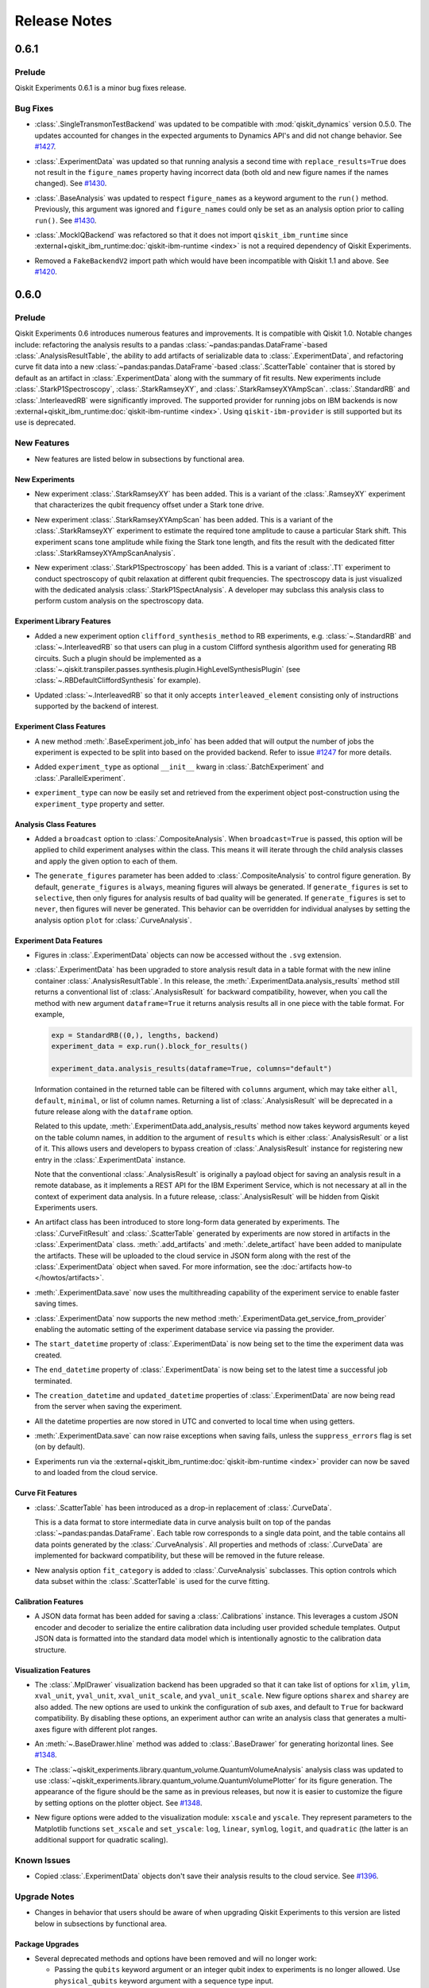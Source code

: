 =============
Release Notes
=============

.. release-notes::
   :earliest-version: 0.7.0

.. _Release Notes_0.6.1:

0.6.1
=====

.. _Release Notes_0.6.1_Prelude:

Prelude
-------

.. releasenotes/notes/0.6/0_6_1_release-9ccfd5dba7190c77.yaml @ b'5c6f4b2c8226bca2276c5eecfab5193748a8e524'

Qiskit Experiments 0.6.1 is a minor bug fixes release.

.. _Release Notes_0.6.1_Bug Fixes:

Bug Fixes
---------

.. releasenotes/notes/dynamics-0.5-0da56d1ef7d93e77.yaml @ b'1b416add73d70c58dfbd87042d7b75775305717a'

- :class:`.SingleTransmonTestBackend` was updated to be compatible with
  :mod:`qiskit_dynamics` version 0.5.0. The updates accounted for changes in
  the expected arguments to Dynamics API's and did not change behavior. See
  `#1427
  <https://github.com/Qiskit-Extensions/qiskit-experiments/pull/1427>`__.

.. releasenotes/notes/figure-names-inconsistency-afca1ac8e00fabac.yaml @ b'32813b86b04b956bb7b1334759a79af6ce9068df'

- :class:`.ExperimentData` was updated so that running analysis a second time
  with ``replace_results=True`` does not result in the ``figure_names``
  property having incorrect data (both old and new figure names if the names
  changed). See `#1430
  <https://github.com/Qiskit-Extensions/qiskit-experiments/pull/1430>`__.

.. releasenotes/notes/figure-names-inconsistency-afca1ac8e00fabac.yaml @ b'32813b86b04b956bb7b1334759a79af6ce9068df'

- :class:`.BaseAnalysis` was updated to respect ``figure_names`` as a keyword
  argument to the ``run()`` method. Previously, this argument was ignored and
  ``figure_names`` could only be set as an analysis option prior to calling
  ``run()``. See `#1430
  <https://github.com/Qiskit-Extensions/qiskit-experiments/pull/1430>`__.

.. releasenotes/notes/mock-iq-backend-without-qiskit-runtime-20d2bf9edb48312d.yaml @ b'2045689df74b74a94f1f5e5a8d4598354c4e5385'

- :class:`.MockIQBackend` was refactored so that it does not import
  ``qiskit_ibm_runtime`` since
  :external+qiskit_ibm_runtime:doc:`qiskit-ibm-runtime <index>` is not a
  required dependency of Qiskit Experiments.

.. releasenotes/notes/remove_backendv2-b608a2f380698710.yaml @ b'5c6f4b2c8226bca2276c5eecfab5193748a8e524'

- Removed a ``FakeBackendV2`` import path which would have been incompatible with Qiskit 1.1 and above. See 
  `#1420 <https://github.com/Qiskit-Extensions/qiskit-experiments/pull/1420>`_.


.. _Release Notes_0.6.0:

0.6.0
=====

.. _Release Notes_0.6.0_Prelude:

Prelude
-------

.. releasenotes/notes/0.6/0.6_release-4d766733941ad57a.yaml @ b'3b039c5df784748597261d38599c1c7cb2074377'

Qiskit Experiments 0.6 introduces numerous features and improvements. It is
compatible with Qiskit 1.0. Notable changes include: refactoring the analysis
results to a pandas :class:`~pandas:pandas.DataFrame`-based
:class:`.AnalysisResultTable`, the ability to add artifacts of serializable data
to :class:`.ExperimentData`, and refactoring curve fit data into a new
:class:`~pandas:pandas.DataFrame`-based :class:`.ScatterTable` container that is
stored by default as an artifact in :class:`.ExperimentData` along with the
summary of fit results. New experiments include :class:`.StarkP1Spectroscopy`,
:class:`.StarkRamseyXY`, and :class:`.StarkRamseyXYAmpScan`.
:class:`.StandardRB` and :class:`.InterleavedRB` were significantly improved.
The supported provider for running jobs on IBM backends is now
:external+qiskit_ibm_runtime:doc:`qiskit-ibm-runtime <index>`. Using
``qiskit-ibm-provider`` is still supported but its use is deprecated.

.. _Release Notes_0.6.0_New Features:

New Features
------------

.. releasenotes/notes/0.6/0.6_release-4d766733941ad57a.yaml @ b'3b039c5df784748597261d38599c1c7cb2074377'

- New features are listed below in subsections by functional area.


.. _Release Notes_0.6.0_New Experiments:

New Experiments
^^^^^^^^^^^^^^^

.. releasenotes/notes/0.6/mod-stark-1f1afb538a94fe9a.yaml @ b'e8531c4f6af9432827bc28c772c5a179737f0c3c'

- New experiment :class:`.StarkRamseyXY` has been added.
  This is a variant of the :class:`.RamseyXY` experiment that characterizes 
  the qubit frequency offset under a Stark tone drive.

.. releasenotes/notes/0.6/mod-stark-1f1afb538a94fe9a.yaml @ b'e8531c4f6af9432827bc28c772c5a179737f0c3c'

- New experiment :class:`.StarkRamseyXYAmpScan` has been added.
  This is a variant of the :class:`.StarkRamseyXY` experiment to estimate
  the required tone amplitude to cause a particular Stark shift.
  This experiment scans tone amplitude while fixing the Stark tone length,
  and fits the result with the dedicated fitter :class:`.StarkRamseyXYAmpScanAnalysis`.

.. releasenotes/notes/0.6/mod-stark-1f1afb538a94fe9a.yaml @ b'e8531c4f6af9432827bc28c772c5a179737f0c3c'

- New experiment :class:`.StarkP1Spectroscopy` has been added.
  This is a variant of :class:`.T1` experiment to conduct spectroscopy of 
  qubit relaxation at different qubit frequencies.
  The spectroscopy data is just visualized with the dedicated analysis 
  :class:`.StarkP1SpectAnalysis`. A developer may subclass this analysis class to
  perform custom analysis on the spectroscopy data.


.. _Release Notes_0.6.0_Experiment Library Features:

Experiment Library Features
^^^^^^^^^^^^^^^^^^^^^^^^^^^

.. releasenotes/notes/0.6/plugable-rb-clifford-synthesis-0e66c62fa3088fba.yaml @ b'e8531c4f6af9432827bc28c772c5a179737f0c3c'

- Added a new experiment option ``clifford_synthesis_method`` to RB experiments,
  e.g. :class:`~.StandardRB` and :class:`~.InterleavedRB` so that users can
  plug in a custom Clifford synthesis algorithm used for generating RB circuits.
  Such a plugin should be implemented as a :class:`~.qiskit.transpiler.passes.synthesis.plugin.HighLevelSynthesisPlugin`
  (see :class:`~.RBDefaultCliffordSynthesis` for example).

.. releasenotes/notes/0.6/plugable-rb-clifford-synthesis-0e66c62fa3088fba.yaml @ b'e8531c4f6af9432827bc28c772c5a179737f0c3c'

- Updated :class:`~.InterleavedRB` so that it only accepts ``interleaved_element``
  consisting only of instructions supported by the backend of interest.


.. _Release Notes_0.6.0_Experiment Class Features:

Experiment Class Features
^^^^^^^^^^^^^^^^^^^^^^^^^

.. releasenotes/notes/0.6/circuit-count-method-a095bd74aaa1d2fb.yaml @ b'e8531c4f6af9432827bc28c772c5a179737f0c3c'

- A new method :meth:`.BaseExperiment.job_info` has been added that will
  output the number of jobs the experiment is expected to be split into
  based on the provided backend. Refer to issue
  `#1247 <https://github.com/Qiskit-Extensions/qiskit-experiments/issues/1247>`_
  for more details.

.. releasenotes/notes/0.6/setter-methods-for-experiment-099074e59faffb49.yaml @ b'e8531c4f6af9432827bc28c772c5a179737f0c3c'

- Added ``experiment_type`` as optional ``__init__`` kwarg in :class:`.BatchExperiment`
  and :class:`.ParallelExperiment`.

.. releasenotes/notes/0.6/setter-methods-for-experiment-099074e59faffb49.yaml @ b'e8531c4f6af9432827bc28c772c5a179737f0c3c'

- ``experiment_type`` can now be easily set and retrieved from the experiment
  object post-construction using the ``experiment_type`` property and setter.


.. _Release Notes_0.6.0_Analysis Class Features:

Analysis Class Features
^^^^^^^^^^^^^^^^^^^^^^^

.. releasenotes/notes/0.6/broadcasting-option-8a3b72bfc1df9668.yaml @ b'e8531c4f6af9432827bc28c772c5a179737f0c3c'

- Added a ``broadcast`` option to :class:`.CompositeAnalysis`. When ``broadcast=True`` is passed, 
  this option will be applied to child experiment analyses within the class. This means it will iterate
  through the child analysis classes and apply the given option to each of 
  them.

.. releasenotes/notes/0.6/selective-figure-generation-0864216f34d3486f.yaml @ b'e8531c4f6af9432827bc28c772c5a179737f0c3c'

- The ``generate_figures`` parameter has been added to :class:`.CompositeAnalysis` to control figure
  generation. By default, ``generate_figures`` is ``always``, meaning figures will always be generated.
  If ``generate_figures`` is set to ``selective``, then only figures for analysis results of bad
  quality will be generated. If ``generate_figures`` is set to ``never``, then figures will never be
  generated. This behavior can be overridden for individual analyses by setting the analysis option
  ``plot`` for :class:`.CurveAnalysis`.


.. _Release Notes_0.6.0_Experiment Data Features:

Experiment Data Features
^^^^^^^^^^^^^^^^^^^^^^^^

.. releasenotes/notes/0.6/access_figure_without_extension-5b7438c19e223d6b.yaml @ b'e8531c4f6af9432827bc28c772c5a179737f0c3c'

- Figures in :class:`.ExperimentData` objects can now be accessed without the ``.svg`` extension.

.. releasenotes/notes/0.6/add-dataframe-analysis-results-ec8863e826a70621.yaml @ b'e8531c4f6af9432827bc28c772c5a179737f0c3c'

- :class:`.ExperimentData` has been upgraded to store analysis result data in 
  a table format with the new inline container :class:`.AnalysisResultTable`. 
  In this release, the :meth:`.ExperimentData.analysis_results` method still returns 
  a conventional list of :class:`.AnalysisResult` for backward compatibility, 
  however, when you call the method with new argument ``dataframe=True`` it returns
  analysis results all in one piece with the table format. For example,
  
  .. code-block:: python
  
    exp = StandardRB((0,), lengths, backend)
    experiment_data = exp.run().block_for_results()
    
    experiment_data.analysis_results(dataframe=True, columns="default")
  
  Information contained in the returned table can be filtered with ``columns`` argument,
  which may take either ``all``, ``default``, ``minimal``, or list of column names.
  Returning a list of :class:`.AnalysisResult` will be deprecated in a future release
  along with the ``dataframe`` option.
  
  Related to this update, :meth:`.ExperimentData.add_analysis_results` method now takes
  keyword arguments keyed on the table column names, in addition to the argument of
  ``results`` which is either :class:`.AnalysisResult` or a list of it.
  This allows users and developers to bypass creation of :class:`.AnalysisResult` instance
  for registering new entry in the :class:`.ExperimentData` instance.
  
  Note that the conventional :class:`.AnalysisResult` is originally a payload object for 
  saving an analysis result in a remote database, as it implements a REST API 
  for the IBM Experiment Service, which is not necessary at all in 
  the context of experiment data analysis.
  In a future release, :class:`.AnalysisResult` will be hidden from Qiskit Experiments users.

.. releasenotes/notes/0.6/experiment-artifacts-c481f4e07226ce9e.yaml @ b'e8531c4f6af9432827bc28c772c5a179737f0c3c'

- An artifact class has been introduced to store long-form data generated by experiments.
  The :class:`.CurveFitResult` and :class:`.ScatterTable` generated by experiments 
  are now stored in artifacts in the :class:`.ExperimentData` class. :meth:`.add_artifacts`
  and :meth:`.delete_artifact` have been added to manipulate the artifacts. These will be uploaded
  to the cloud service in JSON form along with the rest of the :class:`.ExperimentData` object
  when saved. For more information, see the :doc:`artifacts how-to </howtos/artifacts>`.

.. releasenotes/notes/0.6/experiment_data_fixes-f69c3569a8ba1342.yaml @ b'e8531c4f6af9432827bc28c772c5a179737f0c3c'

- :meth:`.ExperimentData.save` now uses the multithreading capability
  of the experiment service to enable faster saving times.

.. releasenotes/notes/0.6/experiment_data_fixes-f69c3569a8ba1342.yaml @ b'e8531c4f6af9432827bc28c772c5a179737f0c3c'

- :class:`.ExperimentData` now supports the new method
  :meth:`.ExperimentData.get_service_from_provider` enabling the automatic
  setting of the experiment database service via passing the provider.

.. releasenotes/notes/0.6/experiment_data_fixes-f69c3569a8ba1342.yaml @ b'e8531c4f6af9432827bc28c772c5a179737f0c3c'

- The ``start_datetime`` property of :class:`.ExperimentData` is now being
  set to the time the experiment data was created.

.. releasenotes/notes/0.6/experiment_data_fixes-f69c3569a8ba1342.yaml @ b'e8531c4f6af9432827bc28c772c5a179737f0c3c'

- The ``end_datetime`` property of :class:`.ExperimentData` is now being
  set to the latest time a successful job terminated.

.. releasenotes/notes/0.6/experiment_data_fixes-f69c3569a8ba1342.yaml @ b'e8531c4f6af9432827bc28c772c5a179737f0c3c'

- The ``creation_datetime`` and ``updated_datetime`` properties of :class:`.ExperimentData`
  are now being read from the server when saving the experiment.

.. releasenotes/notes/0.6/experiment_data_fixes-f69c3569a8ba1342.yaml @ b'e8531c4f6af9432827bc28c772c5a179737f0c3c'

- All the datetime properties are now stored in UTC and converted to local time when using getters.

.. releasenotes/notes/0.6/experiment_data_fixes-f69c3569a8ba1342.yaml @ b'e8531c4f6af9432827bc28c772c5a179737f0c3c'

- :meth:`.ExperimentData.save` can now raise exceptions when saving
  fails, unless the ``suppress_errors`` flag is set (on by default).

.. releasenotes/notes/0.6/runtime-provider-support-5358b72ec0035419.yaml @ b'3b039c5df784748597261d38599c1c7cb2074377'

- Experiments run via the :external+qiskit_ibm_runtime:doc:`qiskit-ibm-runtime <index>` provider can now be saved
  to and loaded from the cloud service.


.. _Release Notes_0.6.0_Curve Fit Features:

Curve Fit Features
^^^^^^^^^^^^^^^^^^

.. releasenotes/notes/0.6/add-dataframe-curve-data-a8905c450748b281.yaml @ b'e8531c4f6af9432827bc28c772c5a179737f0c3c'

- :class:`.ScatterTable` has been introduced as a drop-in replacement of :class:`.CurveData`.
  
  This is a data format to store intermediate data in curve analysis built on top of
  the pandas :class:`~pandas:pandas.DataFrame`. Each table row corresponds to a single data point, 
  and the table contains all data points generated by the :class:`.CurveAnalysis`.
  All properties and methods of :class:`.CurveData` are implemented for backward compatibility,
  but these will be removed in the future release.

.. releasenotes/notes/0.6/add-dataframe-curve-data-a8905c450748b281.yaml @ b'e8531c4f6af9432827bc28c772c5a179737f0c3c'

- New analysis option ``fit_category`` is added to :class:`.CurveAnalysis` subclasses.
  This option controls which data subset within the :class:`.ScatterTable` 
  is used for the curve fitting.


.. _Release Notes_0.6.0_Calibration Features:

Calibration Features
^^^^^^^^^^^^^^^^^^^^

.. releasenotes/notes/0.6/feature-support-calibrations-roundtrip-47f09bd9ff803479.yaml @ b'e8531c4f6af9432827bc28c772c5a179737f0c3c'

- A JSON data format has been added for saving a :class:`.Calibrations` instance.
  This leverages a custom JSON encoder and decoder to serialize 
  the entire calibration data including user provided schedule templates.
  Output JSON data is formatted into the standard data model which is intentionally
  agnostic to the calibration data structure.


.. _Release Notes_0.6.0_Visualization Features:

Visualization Features
^^^^^^^^^^^^^^^^^^^^^^

.. releasenotes/notes/0.6/add-support-for-visualization-with-unshared-axis-9f7bfe272353086b.yaml @ b'e8531c4f6af9432827bc28c772c5a179737f0c3c'

- The :class:`.MplDrawer` visualization backend has been upgraded so that
  it can take list of options for ``xlim``, ``ylim``, ``xval_unit``, ``yval_unit``,
  ``xval_unit_scale``, and ``yval_unit_scale``. New figure options 
  ``sharex`` and ``sharey`` are also added. The new options are used to unkink the
  configuration of sub axes, and default to ``True`` for backward compatibility.
  By disabling these options, an experiment author can write an analysis class that
  generates a multi-axes figure with different plot ranges.

.. releasenotes/notes/0.6/qvplotter-04efe280aaa9d555.yaml @ b'e8531c4f6af9432827bc28c772c5a179737f0c3c'

- An :meth:`~.BaseDrawer.hline` method was added to :class:`.BaseDrawer` for
  generating horizontal lines. See `#1348
  <https://github.com/Qiskit-Extensions/qiskit-experiments/pull/1348>`__.

.. releasenotes/notes/0.6/qvplotter-04efe280aaa9d555.yaml @ b'e8531c4f6af9432827bc28c772c5a179737f0c3c'

- The
  :class:`~qiskit_experiments.library.quantum_volume.QuantumVolumeAnalysis`
  analysis class was updated to use
  :class:`~qiskit_experiments.library.quantum_volume.QuantumVolumePlotter`
  for its figure generation. The appearance of the figure should be the same
  as in previous
  releases, but now it is easier to customize the figure by setting options
  on the plotter object. See `#1348
  <https://github.com/Qiskit-Extensions/qiskit-experiments/pull/1348>`__.

.. releasenotes/notes/0.6/scale_options-745ee6f8e560043f.yaml @ b'e8531c4f6af9432827bc28c772c5a179737f0c3c'

- New figure options were added to the visualization module: ``xscale`` and ``yscale``. They
  represent parameters to the Matplotlib functions ``set_xscale`` and ``set_yscale``: ``log``,
  ``linear``, ``symlog``, ``logit``, and ``quadratic`` (the latter is an additional support
  for quadratic scaling).


.. _Release Notes_0.6.0_Known Issues:

Known Issues
------------

.. releasenotes/notes/0.6/0.6_release-4d766733941ad57a.yaml @ b'3b039c5df784748597261d38599c1c7cb2074377'

- Copied :class:`.ExperimentData` objects don't save their analysis results to the cloud service.
  See `#1396
  <https://github.com/Qiskit-Extensions/qiskit-experiments/issues/1396>`_.


.. _Release Notes_0.6.0_Upgrade Notes:

Upgrade Notes
-------------

.. releasenotes/notes/0.6/0.6_release-4d766733941ad57a.yaml @ b'3b039c5df784748597261d38599c1c7cb2074377'

- Changes in behavior that users should be aware of when upgrading Qiskit Experiments
  to this version are listed below in subsections by functional area.


.. _Release Notes_0.6.0_Package Upgrades:

Package Upgrades
^^^^^^^^^^^^^^^^

.. releasenotes/notes/0.6/0.5_deprecations-4188ada026cb682b.yaml @ b'e8531c4f6af9432827bc28c772c5a179737f0c3c'

- Several deprecated methods and options have been removed and will no longer work:
  
  * Passing the ``qubits`` keyword argument or an integer qubit index to experiments is no longer
    allowed. Use ``physical_qubits`` keyword argument with a sequence type input.
  * The ``scipy_linear_lstsq`` and ``scipy_gaussian_lstsq`` fitters for the
    :class:`.StateTomographyAnalysis` and :class:`.ProcessTomographyAnalysis`
    classes have been removed. Use the :func:`.cvxpy_linear_lstsq` 
    and :func:`.cvxpy_gaussian_lstsq` fitters instead.
  * Curve fit solvers ``curve_fit()`` and ``multi_curve_fit()`` as well as fit functions
    ``bloch_oscillation_x()``, ``bloch_oscillation_y()``, and ``bloch_oscillation_z()`` have been
    removed. Use the LMFIT library instead.
  * The ``flat_top_widths`` argument and experiment option of the
    :class:`.CrossResonanceHamiltonian` experiment and its subclass have been removed. Use
    ``durations`` instead.
  * The ``DumpedOscillationAnalysis`` class has been renamed to :class:`.DampedOscillationAnalysis`.

.. releasenotes/notes/0.6/drop_python_3_7_support-0529a7122e94b004.yaml @ b'e8531c4f6af9432827bc28c772c5a179737f0c3c'

- Dropped support for Python 3.7 and added support for Python 3.12.

.. releasenotes/notes/0.6/qiskit-dependency-3f6b8d71cc4d2c31.yaml @ b'e8531c4f6af9432827bc28c772c5a179737f0c3c'

- The dependency on ``qiskit-terra`` was replaced with a dependency on
  ``qiskit``. This change follows the move in upstream Qiskit to rename
  ``qiskit-terra`` to ``qiskit``. The minimum required version was increased
  from 0.24 for ``qiskit-terra`` to 0.45 for ``qiskit``. For more information on
  the renaming of Qiskit, see the `Qiskit repository renaming plan
  <https://github.com/Qiskit/RFCs/blob/5793e78dc8e4d8d17f8ef7fad789c6c5ebd3a061/0011-repo-rename.md>`__
  and the `Qiskit 1.0 migration guide <https://docs.quantum.ibm.com/api/migration-guides/qiskit-1.0>`__.

.. releasenotes/notes/0.6/runtime-provider-support-5358b72ec0035419.yaml @ b'3b039c5df784748597261d38599c1c7cb2074377'

- With the impending deprecation of the ``qiskit-ibm-provider`` package, support for
  ``qiskit-ibm-provider`` is now deprecated and will be removed
  in the next release. Users should migrate to :external+qiskit_ibm_runtime:doc:`qiskit-ibm-runtime <index>` following the
  `runtime migration guide
  <https://docs.quantum.ibm.com/api/migration-guides/qiskit-runtime-from-provider>`_.
  :external+qiskit_ibm_runtime:doc:`qiskit-ibm-runtime <index>` is not listed as a dependency for compatibility reasons, but users
  will need it to run experiments on IBM backends.


.. _Release Notes_0.6.0_Experiment Library Upgrades:

Experiment Library Upgrades
^^^^^^^^^^^^^^^^^^^^^^^^^^^

.. releasenotes/notes/0.6/adjust-symbolic-pulses-amp-angle-representation-f5c40007416cf938.yaml @ b'e8531c4f6af9432827bc28c772c5a179737f0c3c'

- :class:`.HalfAngleCal` was changed from updating the complex amplitude of 
  the pulse, to updating the angle in the (``amp``, ``angle``) representation. When used with
  the :class:`.FixedFrequencyTransmon` library, it will continue to work seamlessly 
  in the new representation. However, when the experiment is used with custom
  built pulses, which rely on the old convention of complex ``amp`` (with no
  angle parameter) - the experiment will fail. Most reasonable cases will raise
  a detailed ``CalibrationError`` explaining the change and the way to adjust
  to it. Some edge cases - like a custom built pulse with an ``angle`` parameter
  which doesn't conform to the naming convention of Qiskit's 
  ``ScalableSymbolicPulse`` class, or using a loaded calibration with ``complex`` 
  ``amp`` - will result in updating the wrong parameter. 


.. _Release Notes_0.6.0_Experiment Class Upgrades:

Experiment Class Upgrades
^^^^^^^^^^^^^^^^^^^^^^^^^

.. releasenotes/notes/0.6/upgrade-remove-circuit-metadata-ec7d3c6b08781184.yaml @ b'e8531c4f6af9432827bc28c772c5a179737f0c3c'

- Removed unnecessary circuit metadata from the builtin experiment classes.
  Circuit metadata such as the associated qubit indices and experiment type 
  are separately stored in the experiment metadata, and never used in the analysis.
  Removal of unnecessary circuit metadata compresses the job payload and 
  thus is expected to benefit scalability.


.. _Release Notes_0.6.0_Curve Fit Upgrades:

Curve Fit Upgrades
^^^^^^^^^^^^^^^^^^

.. releasenotes/notes/0.6/add-dataframe-curve-data-a8905c450748b281.yaml @ b'e8531c4f6af9432827bc28c772c5a179737f0c3c'

- The behavior of :class:`.CurveAnalysis` data processing was changed. 
  It used to raise ``DataProcessorError`` error when it encounters an experiment result
  which cannot be classified into any fit model, but this restriction was relaxed 
  and the analysis continues with unclassified data.
  Unclassified data is just stored as-is in the :class:`.ScatterTable` with 
  the null class ID assigned. Such data is ignored in the rest of analysis steps
  such as formatting, fitting, and visualization.


.. _Release Notes_0.6.0_Calibration Upgrades:

Calibration Upgrades
^^^^^^^^^^^^^^^^^^^^

.. releasenotes/notes/0.6/adjust-symbolic-pulses-amp-angle-representation-f5c40007416cf938.yaml @ b'e8531c4f6af9432827bc28c772c5a179737f0c3c'

- The representation of pulses in the :class:`.FixedFrequencyTransmon` library 
  was changed from complex amplitude to (``amp``, ``angle``) representation. All pulses
  now include an ``angle`` parameter, and the default values of ``amp`` are set
  as type ``float`` instead of ``complex``.

.. releasenotes/notes/0.6/params_without_schedule-20555d98875a626b.yaml @ b'e8531c4f6af9432827bc28c772c5a179737f0c3c'

- The variables ``__drive_freq_parameter__`` and ``__readout_freq_parameter__``
  have been removed from :class:`.Calibrations`. These variables were given special
  treatment which is inconsistent with the framework. To replace them a
  mechanism to define and add parameters without a schedule has been added to
  the basis gate library. This has the added benefit of making the API of 
  frequency calibration experiments more consistent with the other calibration
  experiments. Calibration developers can now add parameters to their library that are not 
  attached to a schedule in a meaningful way.


.. _Release Notes_0.6.0_Deprecation Notes:

Deprecation Notes
-----------------

.. releasenotes/notes/0.6/deprecate-flatten-result-false-026a89c09cc7a004.yaml @ b'e8531c4f6af9432827bc28c772c5a179737f0c3c'

- Executing composite experiment and composite analysis with ``flatten_results=False``
  by default was deprecated. To create child experiment data, please explicitly 
  set ``flatten_results=False``. The default value of ``flatten_results`` will be
  changed to ``True`` in the next release.

.. releasenotes/notes/0.6/deprecate-is-simulator-c101197a126e456f.yaml @ b'e8531c4f6af9432827bc28c772c5a179737f0c3c'

- :attr:`.BackendData.is_simulator` has been deprecated.
  :class:`~qiskit.providers.BackendV2` does not provide a standard interface
  for determining if a backend uses a simulator. Calling code must determine
  if a backend uses a simulator through some other means. Qiskit Experiments
  does not treat simulator-backed backends differently from hardware backed
  ones.

.. releasenotes/notes/0.6/experiment-artifacts-c481f4e07226ce9e.yaml @ b'e8531c4f6af9432827bc28c772c5a179737f0c3c'

- Setting the option ``return_data_points`` to ``True`` in curve analysis has been deprecated.
  Data points are now automatically provided in :class:`.ExperimentData` objects via the ``curve_data``
  artifact.

.. releasenotes/notes/0.6/experiment-artifacts-c481f4e07226ce9e.yaml @ b'e8531c4f6af9432827bc28c772c5a179737f0c3c'

- Direct access to the curve fit summary in :class:`.ExperimentData` has moved from
  :meth:`.analysis_results` to :meth:`.artifacts`, where values are stored in the
  :attr:`~.ArtifactData.data` attribute of :class:`.ArtifactData` objects. For example, to access the
  chi-squared of the fit, ``expdata.analysis_results(0).chisq`` is deprecated in favor of
  ``expdata.artifacts("fit_summary").data.chisq``. In a future release, the curve fit summary
  will be removed from :meth:`.analysis_results` and the option ``return_fit_parameters`` will be
  removed. For more information on artifacts, see the :doc:`artifacts how-to </howtos/artifacts>`.

.. releasenotes/notes/0.6/experiment-artifacts-c481f4e07226ce9e.yaml @ b'e8531c4f6af9432827bc28c772c5a179737f0c3c'

- Using numerical indices with :meth:`.ExperimentData.analysis_results`, including both integers and
  slices, is now deprecated. Access analysis results by analysis result name or ID instead.

.. releasenotes/notes/0.6/feature-support-calibrations-roundtrip-47f09bd9ff803479.yaml @ b'e8531c4f6af9432827bc28c772c5a179737f0c3c'

- Saving :class:`.Calibrations` instance into CSV file was deprecated.
  This only provides serialization for limited set of calibration data,
  and loading from the local file is not supported.

.. releasenotes/notes/0.6/feature-support-calibrations-roundtrip-47f09bd9ff803479.yaml @ b'e8531c4f6af9432827bc28c772c5a179737f0c3c'

- :meth:`.Calibrations.schedule_information` was deprecated.
  This method returns attached calibration templates in the string format,
  but this cannot be converted back to the original Qiskit representation.
  Now better serialization is provided with :meth:`.Calibrations.save` with JSON mode
  and it internally dumps these schedule in through QPY format.

.. releasenotes/notes/0.6/feature-support-calibrations-roundtrip-47f09bd9ff803479.yaml @ b'e8531c4f6af9432827bc28c772c5a179737f0c3c'

- :meth:`.Calibrations.load_parameter_values` was deprecated.
  Since saving :class:`.Calibrations` instance into the CSV format was deprecated,
  the required data file to invoke this method will be no longer generated
  in future calibrations instance. Full calibration instance roundtrip 
  is now supported with the save and load method.

.. releasenotes/notes/0.6/feature-support-calibrations-roundtrip-47f09bd9ff803479.yaml @ b'e8531c4f6af9432827bc28c772c5a179737f0c3c'

- :meth:`.Calibrations.config` and :meth:`.Calibrations.from_config` were deprecated.
  Now canonical data representation is generated for calibration by the
  newly introduced :mod:`~qiskit_experiments.calibration_management.save_utils` module, 
  and the legacy configuration dictionary is no longer used for JSON encoding.


.. _Release Notes_0.6.0_Bug Fixes:

Bug Fixes
---------

.. releasenotes/notes/0.6/0.6_release-4d766733941ad57a.yaml @ b'3b039c5df784748597261d38599c1c7cb2074377'

- Bug fixes are listed below in subsections by functional area.


.. _Release Notes_0.6.0_Experiment Library Fixes:

Experiment Library Fixes
^^^^^^^^^^^^^^^^^^^^^^^^

.. releasenotes/notes/0.6/fix-guess-rb-decay-f78e40a7d6d8dd67.yaml @ b'e8531c4f6af9432827bc28c772c5a179737f0c3c'

- Fixed a bug in :func:`~.rb_decay` where it unintentionally raises
  an ``IndexError`` if all ``y`` values are below ``b`` value
  so that it returns ``0`` for the case.

.. releasenotes/notes/0.6/half-angle-x-600debac368ce2c6.yaml @ b'e8531c4f6af9432827bc28c772c5a179737f0c3c'

- The :class:`.HalfAngle` experiment's circuits were changed so that they use
  combinations of ``rz`` and ``x`` instead of the less standard ``y`` gate.
  This change allows :class:`.HalfAngle` to be run on IBM backends directly.
  Previously, it could only be run through the :class:`.HalfAngleCal`
  subclass in combination with a :class:`.Calibrations` instance containing a
  custom calibration for the ``y`` gate.
  Fixes issue `#1233 <https://github.com/Qiskit-Extensions/qiskit-experiments/issues/1233>`_.

.. releasenotes/notes/0.6/plugable-rb-clifford-synthesis-0e66c62fa3088fba.yaml @ b'e8531c4f6af9432827bc28c772c5a179737f0c3c'

- Fixed a bug in circuit generation for three or more qubit Randomized Benchmarking where
  sampled Cliffords may be changed during their circuits synthesis
  (in the worst case, the resulting circuits may use qubits not in
  ``physical_qubits``). See issue
  `#1279 <https://github.com/Qiskit-Extensions/qiskit-experiments/issues/1279>`_
  for additional details.

.. releasenotes/notes/0.6/rabi-and-qv-bugfix-34636baee6651af1.yaml @ b'e8531c4f6af9432827bc28c772c5a179737f0c3c'

- Resolved a serialization issue that affected Rabi experiments when running it through 
  the backend provider using custom amplitudes provided as a numpy array.

.. releasenotes/notes/0.6/rabi-and-qv-bugfix-34636baee6651af1.yaml @ b'e8531c4f6af9432827bc28c772c5a179737f0c3c'

- Resolved an issue that caused QV experiments to fail when executed via the backend provider using
  Qiskit for calculating ideal probabilities instead of Aer.

.. releasenotes/notes/0.6/rabi-and-qv-bugfix-34636baee6651af1.yaml @ b'e8531c4f6af9432827bc28c772c5a179737f0c3c'

- Resolved a serialization issue that affected DRAG experiments with integral beta values specified.


.. _Release Notes_0.6.0_Experiment Data Fixes:

Experiment Data Fixes
^^^^^^^^^^^^^^^^^^^^^

.. releasenotes/notes/0.6/bugfix_expdata_copy-2c73a21ad720858d.yaml @ b'e8531c4f6af9432827bc28c772c5a179737f0c3c'

- The :meth:`.ExperimentData.copy` method now copies the provider. 

.. releasenotes/notes/0.6/exp-data-pickle-61511b6e926e3198.yaml @ b'e8531c4f6af9432827bc28c772c5a179737f0c3c'

- Fixed :mod:`pickle` deserialization of :class:`.ExperimentData` objects.
  Previously, :class:`.ExperimentData` objects could be serialized and
  deserialized using Python's ``pickle`` module, but deserialized objects
  were not completely restored and an exception would be raised when doing
  some operations like running analysis on the restored object. See `#1326
  <https://github.com/Qiskit-Extensions/qiskit-experiments/pull/1326/files>`__.

.. releasenotes/notes/0.6/experiment_data_fixes-f69c3569a8ba1342.yaml @ b'e8531c4f6af9432827bc28c772c5a179737f0c3c'

- Fixed a bug in :meth:`.ExperimentData._add_job_data` that caused job id 
  related test fails.

.. releasenotes/notes/0.6/experiment_data_metadata_save_fix-912b7180a28cfb03.yaml @ b'e8531c4f6af9432827bc28c772c5a179737f0c3c'

- Fixed a bug in :class:`.ExperimentData` which caused experiment saves to the cloud service to fail when the metadata is large.

.. releasenotes/notes/0.6/experiment_data_save_bugfixes-48fe62bf2bfe38b8.yaml @ b'e8531c4f6af9432827bc28c772c5a179737f0c3c'

- The :attr:`.ExperimentData.auto_save` setter no longer saves sub-experiments twice.

.. releasenotes/notes/0.6/experiment_data_save_bugfixes-48fe62bf2bfe38b8.yaml @ b'e8531c4f6af9432827bc28c772c5a179737f0c3c'

- :meth:`.ExperimentData.save` now handles correctly figures in sub-experiments when ``flatten_results=True``.


.. _Release Notes_0.6.0_Visualization Fixes:

Visualization Fixes
^^^^^^^^^^^^^^^^^^^

.. releasenotes/notes/0.6/figure_return_SVG-4ad72fc8a3bee3cb.yaml @ b'e8531c4f6af9432827bc28c772c5a179737f0c3c'

- Figures loaded from the experiment service are now rendered correctly in Jupyter Notebook.


.. _Release Notes_0.6.0_API Changes for Experiment Authors:

API Changes for Experiment Authors
----------------------------------

.. releasenotes/notes/0.6/add-dataframe-curve-data-a8905c450748b281.yaml @ b'e8531c4f6af9432827bc28c772c5a179737f0c3c'

- Added the :meth:`~.CurveAnalysis._create_figures` method to the :class:`.CurveAnalysis` base class.
  A curve analysis subclass can overwrite this method to customize the output figures.
  The method is called with the :class:`.ScatterTable` containing all intermediate data points 
  generated during the curve analysis.

.. releasenotes/notes/0.6/add-test-equality-checker-dbe5762d2b6a967f.yaml @ b'e8531c4f6af9432827bc28c772c5a179737f0c3c'

- Added the :meth:`QiskitExperimentsTestCase.assertEqualExtended` method for generic equality checks
  of Qiskit Experiments class instances in unittests. This is a drop-in replacement of 
  calling the assertTrue with :meth:`QiskitExperimentsTestCase.json_equiv`.
  Note that some Qiskit Experiments classes may not officially implement equality check logic,
  although objects may be compared during unittests. Extended equality check is used
  for such situations.

.. releasenotes/notes/0.6/add-test-equality-checker-dbe5762d2b6a967f.yaml @ b'e8531c4f6af9432827bc28c772c5a179737f0c3c'

- The following unittest test case methods will be deprecated:
  
    * :meth:`QiskitExperimentsTestCase.json_equiv`
    * :meth:`QiskitExperimentsTestCase.ufloat_equiv`
    * :meth:`QiskitExperimentsTestCase.analysis_result_equiv`
    * :meth:`QiskitExperimentsTestCase.curve_fit_data_equiv`
    * :meth:`QiskitExperimentsTestCase.experiment_data_equiv`
  
  One can now use the :func:`~test.extended_equality.is_equivalent` function instead.
  This function internally dispatches the logic for equality check.

.. releasenotes/notes/0.6/add-test-equality-checker-dbe5762d2b6a967f.yaml @ b'e8531c4f6af9432827bc28c772c5a179737f0c3c'

- The default behavior of :meth:`QiskitExperimentsTestCase.assertRoundTripSerializable` and 
  :meth:`QiskitExperimentsTestCase.assertRoundTripPickle` when ``check_func`` is not 
  provided was upgraded. These methods now compare the decoded instance with
  :func:`~test.extended_equality.is_equivalent`, rather than 
  delegating to the native ``assertEqual`` unittest method.
  One writing a unittest for serialization no longer need to explicitly set checker function.

.. releasenotes/notes/0.6/device-component-c9ec9011c529425c.yaml @ b'e8531c4f6af9432827bc28c772c5a179737f0c3c'

- A ``device_component`` field that contains a list of device components used in the experiment
  has been added to experiment metadata. Experiments with non-qubit components should override the
  default value of all qubit components. See the :doc:`custom experiments tutorial
  </tutorials/custom_experiment>` for more details.


.. _Release Notes_0.6.0_Other Notes:

Other Notes
-----------

.. releasenotes/notes/0.6/add_warning_analysis_without_data-bfc802da52591f13.yaml @ b'e8531c4f6af9432827bc28c772c5a179737f0c3c'

- Display a warning when running an analysis on :class:`.ExperimentData` objects which do not contain data.

.. releasenotes/notes/0.6/adjust-symbolic-pulses-amp-angle-representation-f5c40007416cf938.yaml @ b'e8531c4f6af9432827bc28c772c5a179737f0c3c'

- Qiskit 0.23.0 began phasing out support of complex parameters
  in the Pulse module. Mainly, all library symbolic pulses were converted
  from complex amplitude representation to a duo of real (float) parameters
  (``amp``, ``angle``). To avoid problems, Qiskit Experiments adopted this convention.
  
  Changes were made to :class:`.FixedFrequencyTransmon` and :class:`.HalfAngleCal`
  (see upgrade section). With the exception of :class:`.HalfAngleCal`, all 
  library experiments should continue to function as they did before (even with 
  complex ``amp``). When used with the :class:`.FixedFrequencyTransmon` library, 
  :class:`.HalfAngleCal` will also continue working as before.
  
  Eventually, support for complex parameters will be dropped altogether, and it is
  thus pending deprecation - including for saving and loading calibration data with
  complex values.

.. releasenotes/notes/0.6/requirements-extras-d5768794acbce467.yaml @ b'e8531c4f6af9432827bc28c772c5a179737f0c3c'

- A new set of optional dependencies have been split off from the developer dependencies and
  can be installed separately as ``qiskit-experiments[extras]``. These are packages that enable
  optional experiment features such as ``scikit-learn``-based discriminators. Qiskit Dynamics and
  Qiskit Aer have also been marked as optional in this manner.

.. releasenotes/notes/0.6/update-figure-name-2db258c30ffe9912.yaml @ b'e8531c4f6af9432827bc28c772c5a179737f0c3c'

- Figure names have been updated to include qubit indices up to the first five device components in
  the experiment, with format ``StandardRB_Q0_Q1_Q2_Q3_Q5_b4f1d8ad.svg``. For composite
  experiments where ``flatten_results`` is set to ``True``, the head of the figure name is now the
  class name of the experiment instead of ``ParallelExperiment`` or ``BatchExperiment``, such that
  the figure name is the same when ``flatten_results`` is ``False``. The behavior when a figure
  name is repeated and ``overwrite`` is ``False`` has changed from throwing an exception to
  appending a numerical suffix to the figure name like ``StandardRB_Q0_Q1_Q2_Q3_Q5_b4f1d8ad-1.svg``.

.. releasenotes/notes/0.6/update-figure-name-2db258c30ffe9912.yaml @ b'e8531c4f6af9432827bc28c772c5a179737f0c3c'

- Figure metadata now includes ``experiment_type`` and ``device_components``.


.. _Release Notes_0.5.4:

0.5.4
=====

.. _Release Notes_0.5.4_Prelude:

Prelude
-------

.. releasenotes/notes/0.5/0_5_4_release-ed63a0651f74db28.yaml @ b'cb8341016e5100787611a10277866ddcab8d6fac'

Qiskit Experiments 0.5.4 is a minor improvement and fixes release.

.. _Release Notes_0.5.4_Bug Fixes:

Bug Fixes
---------

.. releasenotes/notes/fix-curve-fit-weights-fb43d3aa5ed1c91c.yaml @ b'8bf58e97a005fbdf10cf1eee8f455bd23d746177'

- Fixed calculation of weight for curve fitting. Previously the weights of data points to obtain
  the residual of fit curve were computed by the inverse of the error bars of y data. 
  This may yield significant weights on certain data points when their error bar is small or zero,
  and this can cause the local overfit to these data points. 
  To avoid this edge case of small error bars, computed weights are now clipped at 90 percentile. 
  This update might slightly change the outcome of fit.

.. releasenotes/notes/rb-v2-none-coupling-fda2b22afdef507b.yaml @ b'ab07b8e3ddb8844a9a481c2c98688d9291d2edb6'

- Changed :class:`.StandardRB` to treat two qubit operations in the
  :class:`qiskit.transpiler.Target` as having all-to-all connectivity if
  there is no set of specific pairs of coupled qubits. Most importantly, this
  change allows :class:`.StandardRB` to work with
  :class:`qiskit_aer.AerSimulator` for multi-qubit benchmarking after
  ``qiskit-aer`` 0.13.0. Version 0.13.0 of ``qiskit-aer`` changed
  the default :class:`qiskit_aer.AerSimulator` to have such a
  :class:`qiskit.transpiler.Target` without specific coupled pairs.
  See `#1292 <https://github.com/Qiskit-Extensions/qiskit-experiments/issues/1292>`__.


.. _Release Notes_0.5.4_Other Notes:

Other Notes
-----------

.. releasenotes/notes/remove-tomo-reset-3f21ec4d0dacba91.yaml @ b'cb8341016e5100787611a10277866ddcab8d6fac'

- Removed the reset instruction from the beginning of tomography experiments.
  Since qubits are usually reset between circuits, this change should have no
  impact on tomography experiments, but it should allow backends that do not
  provide a reset instruction to run tomography experiments. See `#1250
  <https://github.com/Qiskit-Extensions/qiskit-experiments/issues/881>`__.


.. _Release Notes_0.5.3:

0.5.3
=====

.. _Release Notes_0.5.3_Prelude:

Prelude
-------

.. releasenotes/notes/0.5/0_5_3_release-71ba547279508401.yaml @ b'a77a57a24195c6b1a9a81c083c0e607cfa4d3e76'

Qiskit Experiments 0.5.3 is a minor improvement and fixes release.


.. _Release Notes_0.5.3_New Features:

New Features
------------

.. releasenotes/notes/irb-circuit-order-619845a707519c44.yaml @ b'920c4a5793d97de6d5bb1c61a0884bb69fe07723'

- A new experiment option ``circuit_order`` was added to :class:`~.InterleavedRB`.
  It allows to change the order of the reference and the interleaved circuits
  and hence slightly alter the impact of noise on interleaved RB results.
  The default value is set to ``"RIRIRI"`` that alternate a reference and
  an interleaved circuit.


.. _Release Notes_0.5.3_Bug Fixes:

Bug Fixes
---------

.. releasenotes/notes/irb-circuit-order-619845a707519c44.yaml @ b'920c4a5793d97de6d5bb1c61a0884bb69fe07723'

- Changed the ordering of circuits generated by :class:`~.InterleavedRB` back to
  RIRIRI (R: Reference, I: Interleaved) order.
  It was accidentally changed into RRRIII order in
  `#898 <https://github.com/Qiskit/qiskit-experiments/pull/898>`_.
  Before that, it had been RIRIRI order.


.. _Release Notes_0.5.2:

0.5.2
=====

.. _Release Notes_0.5.2_Prelude:

Prelude
-------

.. releasenotes/notes/0.5/0_5_2_release-3be0f1395ff73aed.yaml @ b'cc74e355d1e76f8903876c9a02baa190385cc685'

Qiskit Experiments 0.5.2 is a minor bug fix and performance improvement release.


.. _Release Notes_0.5.2_New Features:

New Features
------------

.. releasenotes/notes/attach-other-cals-2f539e7799ceb6c8.yaml @ b'cc74e355d1e76f8903876c9a02baa190385cc685'

- A new method :meth:`.qiskit_experiments.calibration_management.Calibrations.has_template`
  has been added to :class:`~.qiskit_experiments.calibration_management.Calibrations`
  to check if a template schedule exists for a particular set of qubits.


.. _Release Notes_0.5.2_Bug Fixes:

Bug Fixes
---------

.. releasenotes/notes/attach-other-cals-2f539e7799ceb6c8.yaml @ b'cc74e355d1e76f8903876c9a02baa190385cc685'

- :class:`.FineXDragCal` and :class:`.EFRoughXSXAmplitudeCal` were updated to
  attach ``sx`` and ``x`` calibrations to their circuits, respectively.
  Previously, they only attached the ``x`` and ``x12`` calibrations that they
  were calibrating. See issue `#1158 <https://github.com/Qiskit/qiskit-experiments/issues/1158>`_.


.. _Release Notes_0.5.2_Other Notes:

Other Notes
-----------

.. releasenotes/notes/0.5/0_5_2_release-3be0f1395ff73aed.yaml @ b'cc74e355d1e76f8903876c9a02baa190385cc685'

- The performance of experiment analysis for parallel experiments has been improved
  significantly due to improved results marginalization. See PR 
  `#1144 <https://github.com/Qiskit/qiskit-experiments/pull/1144>`_ for more details.


.. _Release Notes_0.5.1:

0.5.1
=====

.. _Release Notes_0.5.1_Prelude:

Prelude
-------

.. releasenotes/notes/0.5/0_5_1_release-e445b6cc64742cc0.yaml @ b'99105a682d0f14bb9b6046430d83a30b86168c25'

Qiskit Experiments 0.5.1 is a minor bug fix release.  

.. _Release Notes_0.5.1_Bug Fixes:

Bug Fixes
---------

.. releasenotes/notes/backend-in-rough-frequency-cal-8582610249e2327b.yaml @ b'2a089243eb94dc11061e3682e6e6bb6c44d09fbe'

- Added a missing ``backend`` parameter to :class:`~.RoughEFFrequencyCal` and
  exposed it in the experiment library.

.. releasenotes/notes/cals-no-coupling-map-5114ae9faa2f9e69.yaml @ b'ccbd5123700573ed5cfb7abf187834bd0601206c'

- Fixed error generating circuits for :class:`.BaseCalibrationExperiment`
  subclasses when the backend instance had no coupling map. Fixed `#1116
  <https://github.com/Qiskit/qiskit-experiments/issues/1116>`_.

.. releasenotes/notes/matplotlib-fix-58d938b49771cf17.yaml @ b'38f26aa40e31cf2f30f73b7ae44fc62bac096c49'

- Fixed a deprecated Matplotlib ``MarkerStyle`` usage in the visualization module that was causing warnings in Matplotlib 3.6+.


.. _Release Notes_0.5.0:

0.5.0
=====

.. _Release Notes_0.5.0_Prelude:

Prelude
-------

.. releasenotes/notes/0.5/0_5_release-89f59845afb19e89.yaml @ b'd04d99e73a6eee1af570cecc45bab8a3e8abc687'

The Qiskit Experiments 0.5 release brings various improvements and bug fixes. Notable changes include the visualization module for drawing figures, which replaces the previous plotting functionality. The speed of randomized benchmarking experiments has been significantly improved. The ``qubit`` and ``qubits`` input to experiments has been regularized to ``physical_qubits``, and support for ``qiskit-ibmq-provider`` has been deprecated in favor of ``qiskit-ibm-provider``. New experiments added include :class:`.MultiStateDiscrimination`, :class:`.ZZRamsey`, :class:`.MitigatedStateTomography`, and :class:`.MitigatedProcessTomography`, along with significant improvements to other tomography experiments. The documentation has been significantly refactored and introductory tutorials have been added.

.. _Release Notes_0.5.0_New Features:

New Features
------------

.. releasenotes/notes/0.5/T1_experiment_level_1_mesurment_analysis-078db79e3b0c16b9.yaml @ b'd04d99e73a6eee1af570cecc45bab8a3e8abc687'

- Added new class :class:`.T1KerneledAnalysis`. This class is used for the :class:`.T1`
  experiment with the option ``meas_level=MeasLevel.KERNELED``. The analysis
  normalizes the data and fixes its orientation.

.. releasenotes/notes/0.5/add-new-visualization-module-9c6a84f2813459a7.yaml @ b'd04d99e73a6eee1af570cecc45bab8a3e8abc687'

- Added a new visualization module to plot figures and draw onto figure canvases. The new module contains
  plotters and drawers, which integrate with :class:`.CurveAnalysis` but can be used independently of the
  analysis classes. This module replaces the old and now deprecated
  ``qiskit_experiments.curve_analysis.visualization`` submodule.

.. releasenotes/notes/0.5/add-new-visualization-module-9c6a84f2813459a7.yaml @ b'd04d99e73a6eee1af570cecc45bab8a3e8abc687'

- Added a new IQ plotting class :class:`.IQPlotter` for plotting IQ/level-1 data (individual 
  shots and their average) and a discriminator that classifies the data into
  states.

.. releasenotes/notes/0.5/add-new-visualization-module-9c6a84f2813459a7.yaml @ b'd04d99e73a6eee1af570cecc45bab8a3e8abc687'

- Added a new ``image()`` method to :class:`.BaseDrawer` and :class:`.MplDrawer` to plot
  two-dimensional images on a figure canvas.

.. releasenotes/notes/0.5/backend-timing-bc05fd3cc7b41a45.yaml @ b'd04d99e73a6eee1af570cecc45bab8a3e8abc687'

- Introduced a new class :class:`qiskit_experiments.framework.BackendTiming`, which
  provides helper methods for rounding pulse and delay times to values
  compatible with a backend's timing constraints.

.. releasenotes/notes/0.5/curve-analysis-4bcc10cf3a39a85d.yaml @ b'd04d99e73a6eee1af570cecc45bab8a3e8abc687'

- New :class:`.BaseCurveAnalysis` option ``average_method`` has been added. This option
  modifies an averaging technique for y values over the same x values.
  It defaults to ``sample`` for the RB experiments and ``shots_weighted`` for the rest of analysis.
  Previously the setup was hardcoded in the ``_format_data`` method of the analysis class,
  and no statistical difference has been introduced with introduction of this option.

.. releasenotes/notes/0.5/ecr_lib-381cb18885e81abd.yaml @ b'd04d99e73a6eee1af570cecc45bab8a3e8abc687'

- A new basis gate library called :class:`.EchoedCrossResonance` has been added.

.. releasenotes/notes/0.5/initial_circuit_resonator_spectroscopy-38914d54655033da.yaml @ b'd04d99e73a6eee1af570cecc45bab8a3e8abc687'

- Added a new ``initial_circuit`` option to :class:`.ResonatorSpectroscopy` for appending
  before measurements. This can be used to run resonator spectroscopy with different qubit states.

.. releasenotes/notes/0.5/multi-state-discrimination-experiment-59344a21f9e99ca3.yaml @ b'd04d99e73a6eee1af570cecc45bab8a3e8abc687'

- Added a new experiment :class:`.MultiStateDiscrimination` for classifying IQ
  clusters of multi-level energy states.

.. releasenotes/notes/0.5/multi-state-discrimination-experiment-59344a21f9e99ca3.yaml @ b'd04d99e73a6eee1af570cecc45bab8a3e8abc687'

- Added a new sklearn discriminator class :class:`~qiskit_experiments.data_processing.SkQDA`.

.. releasenotes/notes/0.5/pulse-backend-for-test-tutorials-fad8b77615ff09e5.yaml @ b'd04d99e73a6eee1af570cecc45bab8a3e8abc687'

- Added pulse simulator backends :class:`.PulseBackend` and subclass :class:`.SingleTransmonTestBackend`
  that use Qiskit Dynamics to simulate pulse schedules included in 
  the calibrations attached to transpiled quantum circuits. The backend is capable of 
  simulating level one (IQ) and level two (counts) data. The main purpose of this 
  backend is to make the test suite more realistic and allow for tutorials that 
  do not require hardware backends.

.. releasenotes/notes/0.5/py311-49f08e1e0350c6b7.yaml @ b'd04d99e73a6eee1af570cecc45bab8a3e8abc687'

- qiskit-experiments has been marked as compatible with Python 3.11 in the
  package metadata. qiskit-experiments currently tests against Python 3.7,
  3.8, 3.9, 3.10, and 3.11.

.. releasenotes/notes/0.5/ramsey_xy-4123317b014db3b0.yaml @ b'd04d99e73a6eee1af570cecc45bab8a3e8abc687'

- The algorithm to estimate fit parameter guesses in :class:`.RamseyXYAnalysis`
  has been upgraded. 
  The previous algorithm was not robust to experiment outcomes with low frequency,
  where Ramsey X and Y curves almost remain at P=1.0 and 0.5, respectively.
  The new algorithm also offers reliable initial guesses for such situations.
  In addition, the number of frequency guesses has been increased to cover the uncertainty of FFT.

.. releasenotes/notes/0.5/readout-error-c95b99ae5a6ba7ac.yaml @ b'd04d99e73a6eee1af570cecc45bab8a3e8abc687'

- Added a ``backend`` init kwarg to the :class:`.LocalReadoutError` and
  :class:`.CorrelatedReadoutError` experiments, and the
  ``physical_qubits`` kwarg has been made optional. If a backend is supplied without
  specifying physical qubits, the experiment will be initialized on all
  qubits for the backend.

.. releasenotes/notes/0.5/separate-jobs-686711fba530820d.yaml @ b'd04d99e73a6eee1af570cecc45bab8a3e8abc687'

- Added a new experiment option for batch experiments called ``separate_jobs``. If set
  to ``True``, then circuits of different sub-experiments will be routed to different
  jobs. Default value is ``False``.

.. releasenotes/notes/0.5/separate-jobs-686711fba530820d.yaml @ b'd04d99e73a6eee1af570cecc45bab8a3e8abc687'

- Added a ``max_circuits`` experiment option to :class:`~.BaseExperiment` to allow
  specifying the max number of circuits per job when running an experiment.
  If set to ``None`` (default), the max circuits per job is determined by the
  backend. If both the option value and backend value are not ``None``, the
  miniminum of the two values will be used for job splitting.

.. releasenotes/notes/0.5/tomography-b091ce13d6983bc1.yaml @ b'd04d99e73a6eee1af570cecc45bab8a3e8abc687'

- Added ``backend``, ``analysis``, and ``target`` init kwargs to the
  :class:`~.StateTomography` and :class:`~.ProcessTomography` experiments.
  These allow specifying the intended backend, a custom analysis class, or a
  custom target for fidelity calculations when initializing the experiments.

.. releasenotes/notes/0.5/tomography-b091ce13d6983bc1.yaml @ b'd04d99e73a6eee1af570cecc45bab8a3e8abc687'

- Improved :class:`.LocalMeasurementBasis` and :class:`.LocalPreparationBasis`
  tomography basis classes support for initializing a noisy basis for
  performing state preparation and measurement error mitigated
  :class:`.StateTomography` and :class:`.ProcessTomography` experiments.
  
  For preparation bases, a noisy reset operation on a specific qubit,
  or subset of qubits, can now be input as a quantum channel, and the
  noisy prepared states are generated by applying the ideal instructions
  to the noisy initial state.
  
  For measurement bases, a noisy POVM or quantum channel can be supplied for
  the 0-index basis (typically the Z-basis), and other bases index POVMs will
  be generated by applying the ideal inverse instructions to the noisy POVMS.

.. releasenotes/notes/0.5/tomography-b091ce13d6983bc1.yaml @ b'd04d99e73a6eee1af570cecc45bab8a3e8abc687'

- Added an optional ``mitigator`` kwarg to :class:`.PauliMeasurementBasis`
  which can be used to initialize the basis with a
  :class:`~qiskit.result.LocalReadoutMitigator` to construct a readout error mitigated
  basis for use with :class:`.StateTomography` and
  :class:`.ProcessTomography` experiments.
  
  The :class:`.LocalReadoutError` experiment can be run to obtain the 
  :class:`~qiskit.result.LocalReadoutMitigator` from its analysis results.

.. releasenotes/notes/0.5/tomography-b091ce13d6983bc1.yaml @ b'd04d99e73a6eee1af570cecc45bab8a3e8abc687'

- Added readout error mitigated tomography experiments
  :class:`.MitigatedStateTomography` and :class:`.MitigatedProcessTomography`.
  These are both implemented as a :class:`.BatchExperiment` consisting of a
  :class:`.LocalReadoutError` characterization experiment followed by either
  a :class:`.StateTomography` or :class:`.ProcessTomography` experiment.

.. releasenotes/notes/0.5/tomography-b091ce13d6983bc1.yaml @ b'd04d99e73a6eee1af570cecc45bab8a3e8abc687'

- Added support for conditional tomographic reconstruction to the
  :class:`.StateTomography` and :class:`.ProcessTomography` experiments.
  
  There are three types of conditioning that can be used independently
  or together in any combination for reconstruction of a state or
  channel as a list of components conditional on these values.
  
  The ``conditional_circuit_clbits`` init option can be used to
  specify any subset of clbits in an tomography circuit containing
  clbits to be conditioned on when peforming the tomographic
  reconstruction. The conditioning outcome value of the clbits is
  stored in the analysis results ``extra`` field.
  
  The ``conditional_measurement_indices`` analysis option can be used
  to condition on the measurement basis index and outcome value of a
  specific subset of tomographic basis measurements. The conditioning
  basis index and outcome value are both stored in the analysis
  results ``extra`` field.
  
  The ``conditional_preparation_indices`` analysis option can be used
  to condition on the preparation basis index of a specific subset of
  tomographic basis preprations. The conditioning basis index is stored
  in the analysis results ``extra`` field.

.. releasenotes/notes/0.5/tomography-b091ce13d6983bc1.yaml @ b'd04d99e73a6eee1af570cecc45bab8a3e8abc687'

- Adds an option to :class:`~.StateTomographyAnalysis` and
  :class:`~.ProcessTomographyAnalysis` to bootstrap error bars on state
  and process fidelity analysis results. This can be activated by setting
  the ``target_bootstrap_samples`` analysis option to a value.
  
  Note that bootstrapping involves re-running the full tomography fit on
  re-samples of tomography outcome data for each measurement basis and
  hence the total analysis time will increase linearly with the number
  of bootstrap samples.

.. releasenotes/notes/0.5/update-cr-hamtomo-with-duration-380da3452045cd0c.yaml @ b'd04d99e73a6eee1af570cecc45bab8a3e8abc687'

- The :class:`.CrossResonanceHamiltonian` experiment and its subclass now accept
  ``durations`` with default values. Note that values should be provided in
  units of seconds rather than samples, and must include pulse ramps at edges.
  Default values with linear increment are generated according to new experiment options,
  ``min_duration``, ``max_duration``, and ``num_durations``, when the durations
  are not explicitly provided. The default values are chosen by assuming a
  ZX rate of around 1 MHz which is typical for IBM Quantum backends.
  User can update these option values as well as provide full ``durations``
  to tailor experiment settings to their device.
  Total durations should be carefully chosen not to overflow the waveform memory
  when the experiment is run on a real hardware. With this update, 
  the minimum example code to run this experiment might be
  
  .. code-block:: python
  
    from qiskit_experiments.library.characterization import CrossResonanceHamiltonian
    
    expr = CrossResonanceHamiltonian(qubits=(0, 1), amp=0.3, backend=backend)
    exp_data = expr.run()
  
  where the durations to scan are implicitly set by experiment options.

.. releasenotes/notes/0.5/zz-220e3c0894dd9076.yaml @ b'd04d99e73a6eee1af570cecc45bab8a3e8abc687'

- A new experiment :class:`.ZZRamsey` has been added to measure the ZZ
  coefficient between a pair of qubits.

.. releasenotes/notes/mirror-rb-ec4d695a9a923971.yaml @ b'09fe450c18bf2bb706b664416e34cb26b770a9ff'

- Added a new experiment class :class:`.MirrorRB`. This class implements
  mirror randomized benchmarking, a variant of randomized benchmarking that measures
  the fidelity of user-defined ensembles of randomized mirror circuits.

.. releasenotes/notes/mirror-rb-ec4d695a9a923971.yaml @ b'09fe450c18bf2bb706b664416e34cb26b770a9ff'

- Added a base class that samples circuit layers for randomized benchmarking experiments,
  :class:`.BaseSampler`. The edge grab sampler :class:`.EdgeGrabSampler` and a single
  qubit gate sampler :class:`.SingleQubitSampler` are implemented.


.. _Release Notes_0.5.0_Known Issues:

Known Issues
------------

.. releasenotes/notes/0.5/pulse-backend-for-test-tutorials-fad8b77615ff09e5.yaml @ b'd04d99e73a6eee1af570cecc45bab8a3e8abc687'

- The :class:`.PulseBackend` only supports single qubit operations and will be upgraded in the future.


.. _Release Notes_0.5.0_Upgrade Notes:

Upgrade Notes
-------------

.. releasenotes/notes/0.5/0_4_deprecations-6e5efbaeeb870184.yaml @ b'd04d99e73a6eee1af570cecc45bab8a3e8abc687'

- Several deprecated methods and options have been removed and will no longer work:
  
  * ``BaseExperiment.analysis_options`` has been removed. ``experiment.analysis.options``
    should be used instead.
  * The ``__analysis_class__`` attribute of :class:`.BaseAnalysis` has been removed.
    Use the ``analysis`` kwarg of ``BaseExperiment.__init__`` to specify a default 
    analysis class.
  * The ``component_experiment_data()`` method has been removed from 
    :class:`.ExperimentData` and replaced by :meth:`.ExperimentData.child_data`.
  * The ``CompositeExperiment.component_analysis`` method has been removed. Component 
    analysis classes should be directly accessed using 
    :meth:`.CompositeAnalysis.component_analysis`.
  * The ``library`` argument to :class:`.Calibrations` has been removed and replaced by 
    ``libraries``.
  * The class attribute ``CurveAnalysis.__fixed_parameters__`` has been removed.
    The ``fixed_parameters`` analysis option should be set instead.
  * The method ``CurveAnalysis._data()`` has been removed.
  * The :class:`.CurveAnalysis` attribute ``__series__`` has been removed and is 
    replaced by the constructor argument.
  * The ``FineDragAnalysis``, ``FineFrequencyAnalysis``, and ``FineHalfAngleAnalysis``
    analysis classes have been removed and replaced by 
    :class:`.ErrorAmplificationAnalysis`.
  * Randomized benchmarking utility functions ``get_error_dict_from_backend()``, 
    ``count_ops()``, ``gates_per_clifford()``, ``calculate_1q_epg()``, and 
    ``calculate_2q_epg()`` have been removed from :class:`.RBUtils` and replaced by 
    methods in the RB experiment and analysis themselves. 
  * The ``error_dict`` analysis option of :class:`.RBAnalysis` has been removed and 
    merged into the analysis option ``gate_error_ratio``.

.. releasenotes/notes/0.5/cal_transpiling-467fa52cde966fbf.yaml @ b'd04d99e73a6eee1af570cecc45bab8a3e8abc687'

- Transpilation in the calibration experiments has been upgraded. Calibration 
  experiments define a carefully chosen set of gates and pulses
  that the transpiler should not modify. If these gates are modified by
  transpilation the results may be unusable. :class:`.BaseCalibrationExperiment`
  now defines its own transpilation to ensure a proper execution of the
  experiments. Transpile options are no longer needed for calibration
  experiments.

.. releasenotes/notes/0.5/change-rb-transpile-option-188fd196c0c0d983.yaml @ b'd04d99e73a6eee1af570cecc45bab8a3e8abc687'

- The default transpile option value of ``optimization_level`` for RB experiments
  (:class:`~.StandardRB` and :class:`~.InterleavedRB`) was changed from ``0`` to ``1``
  in order to reduce the number of gates in transpiled circuit and hence
  circuit generation/excution time and circuit sample variance in P(0) value.
  This is not an API change but, after this change, you will observe slower decay curves
  than before if you use the default configuration. And if you want to reproduce the results
  you obtained before this change, you may need to set ``optimization_level=0`` with
  :meth:`set_transpile_options`.

.. releasenotes/notes/0.5/removed-ibmq-provider-1c757ce5ef01fb19.yaml @ b'd04d99e73a6eee1af570cecc45bab8a3e8abc687'

- ``qiskit-ibmq-provider`` is deprecated and has been dropped as a requirement. Interactions
  with IBM backends should use the ``qiskit-ibm-provider`` package instead (must be installed
  separately; see the 
  `migration guide <https://qiskit.org/documentation/partners/qiskit_ibm_provider/tutorials/Migration_Guide_from_qiskit-ibmq-provider.html>`_
  for more details).

.. releasenotes/notes/0.5/t2backend-554b3edd4862d334.yaml @ b'd04d99e73a6eee1af570cecc45bab8a3e8abc687'

- The :class:`qiskit_experiments.test.t2hahn_backend.T2HahnBackend` was
  refactored to use the simulator from qiskit-aer which provides better
  performance. As part of the refactoring, support was removed for passing
  qubit parameters (e.g.  ``t2hahn``, ``frequency``,
  ``initialization_error``, etc.) as single element lists when the backend
  has more than one qubit. These arguments need to be passed as numbers that
  apply to all qubits or sequences of numbers with one entry for each qubit.
  If passing numbers for a backend to represent more than one qubit, at least
  one parameter must be passed as a sequence or the ``num_qubits`` parameter
  must be passed to indicate how many qubits the backend should simulate.
  Additionally, passing ``None`` for these arguments was deprecated. The
  value that makes that option have no effect should be used instead (for
  example, ``0.0`` for ``initialization_error``).

.. releasenotes/notes/0.5/tomography-b091ce13d6983bc1.yaml @ b'd04d99e73a6eee1af570cecc45bab8a3e8abc687'

- Renamed the ``qubits``, ``measurement_qubits``, and ``preparation_qubits``
  init kwargs of :class:`~.StateTomography`,
  :class:`~.ProcessTomography`, and :class:`.TomographyExperiment` to
  ``physical_qubits``, ``measurement_indices`` and ``preparation_indices``
  respectively. This is to make the intended use of these kwargs more clear
  as the measurement and preparation args refer to the index of circuit
  qubits in the physical qubits list, not the physical qubit values
  themselves.

.. releasenotes/notes/0.5/tomography-b091ce13d6983bc1.yaml @ b'd04d99e73a6eee1af570cecc45bab8a3e8abc687'

- The automatic overriding of the default CVXPY SDP solver for the
  :func:`.cvxpy_gaussian_lstsq` and :func:`.cvxpy_linear_lstsq` has been disabled
  and will now use the default SDP solver of CVXPY unless a custom solver
  is set using the ``fitter_options`` analysis options.

.. releasenotes/notes/0.5/tomography-b091ce13d6983bc1.yaml @ b'd04d99e73a6eee1af570cecc45bab8a3e8abc687'

- The ``weights`` kwarg of the :func:`.cvxpy_linear_lstsq` and
  :func:`.scipy_linear_lstsq` tomography fitters has been changed to accept
  a weights array the same shape as the supplied ``outcome_data`` array.

.. releasenotes/notes/0.5/tphi-option-025f02c2c843c74f.yaml @ b'd04d99e73a6eee1af570cecc45bab8a3e8abc687'

- The :class:`.Tphi` has been changed to use :class:`.T2Hahn` as the default T2 
  estimate because it provides a more meaningful measurement on superconducting
  devices. An option ``t2type`` has been added to allow the user to toggle between
  using :math:`T_2^*` from :class:`.T2Ramsey` by specifying "ramsey" or :math:`T_2` 
  from :class:`.T2Hahn`, which is the default value "hahn".


.. _Release Notes_0.5.0_Deprecation Notes:

Deprecation Notes
-----------------

.. releasenotes/notes/0.5/add-new-visualization-module-9c6a84f2813459a7.yaml @ b'd04d99e73a6eee1af570cecc45bab8a3e8abc687'

- Deprecated the :mod:`qiskit_experiments.curve_analysis.visualization` submodule and replaced it with the new
  :mod:`qiskit_experiments.visualization` submodule.

.. releasenotes/notes/0.5/curve-analysis-4bcc10cf3a39a85d.yaml @ b'd04d99e73a6eee1af570cecc45bab8a3e8abc687'

- Providing ``data_sort_key`` directly to the LMFIT model to instantiate :class:`.CurveAnalysis` 
  has been deprecated. This option is not officially supported by the LMFIT,
  and thus curve analysis cannot guarantee this option is properly managed 
  in all LMFIT model subclasses.

.. releasenotes/notes/0.5/pulse-backend-for-test-tutorials-fad8b77615ff09e5.yaml @ b'd04d99e73a6eee1af570cecc45bab8a3e8abc687'

- :class:`~qiskit_experiments.test.mock_iq_helpers.MockIQRabiHelper` is now deprecated and
  should be replaced with :class:`.SingleTransmonTestBackend`.

.. releasenotes/notes/0.5/qubit-deprecate-13f123c35f0a3535.yaml @ b'd04d99e73a6eee1af570cecc45bab8a3e8abc687'

- Experiment constructor arguments ``qubit`` and ``qubits`` have been renamed
  ``physical_qubits``. For the ``qubit`` case, the argument type has changed
  from an integer to a sequence with a single integer. For example,
  ``FineXAmplitude(0)`` becomes ``FineXAmplitude([0])``.

.. releasenotes/notes/0.5/tomography-b091ce13d6983bc1.yaml @ b'd04d99e73a6eee1af570cecc45bab8a3e8abc687'

- The ``qubits``, ``measurement_qubits``, and ``preparation_qubits``
  init kwargs of :class:`~.StateTomography`,
  :class:`~.ProcessTomography`, and :class:`~.TomographyExperiment` have
  been deprecated. They have been replaced with kwargs ``physical_qubits``,
  ``measurement_indices`` and ``preparation_indices`` respectively. The
  renamed kwargs have the same functionality as the deprecated kwargs.

.. releasenotes/notes/0.5/update-cr-hamtomo-with-duration-380da3452045cd0c.yaml @ b'd04d99e73a6eee1af570cecc45bab8a3e8abc687'

- The ``flat_top_widths`` argument and experiment option of 
  :class:`.CrossResonanceHamiltonian` experiment and its subclass 
  have been deprecated and will be removed in Qiskit Experiments 0.6.

.. releasenotes/notes/0.5/update-number-to-2q-clifford-mapping-c28f1f29b0205d57.yaml @ b'd04d99e73a6eee1af570cecc45bab8a3e8abc687'

- Two helper methods :meth:`.CliffordUtils.random_cliffords` and
  :meth:`.CliffordUtils.random_clifford_circuits` have been deprecated. Their functionality
  are now incorporated into :meth:`.StandardRB.__sample_sequence`.


.. _Release Notes_0.5.0_Bug Fixes:

Bug Fixes
---------

.. releasenotes/notes/0.5/analysis-replace-results-bug-fix-2d1a77921f5ec22e.yaml @ b'd04d99e73a6eee1af570cecc45bab8a3e8abc687'

- Fixed a bug where old analysis results were saved in the case of a failed analysis. Now analysis
  results will be cleared before running :meth:`~.BaseAnalysis._run_analysis`. As a result, when analysis fails, an 
  empty analysis result will be saved to the database service.

.. releasenotes/notes/0.5/calibration-backendv2-e564f466eb1c9999.yaml @ b'd04d99e73a6eee1af570cecc45bab8a3e8abc687'

- Updated querying of :class:`~qiskit.providers.Backend` metadata to support
  the look up of qubit T1 and measurement drive frequency, in order to
  support :class:`~qiskit.providers.BackendV2` backends. The look up of the
  latter is ``qiskit-ibm-provider`` specific. This change fixed errors
  failing to find these properties when using :class:`.ResonatorSpectroscopy`
  (issue `#1099 <https://github.com/Qiskit/qiskit-experiments/issues/1099>`_)
  and when using restless measurements with ``BackendV2`` backends.

.. releasenotes/notes/0.5/fix-drag-reanalysis-46f4c6679555242d.yaml @ b'd04d99e73a6eee1af570cecc45bab8a3e8abc687'

- Fixed a bug where redoing :meth:`.DragCalAnalysis.run` generated wrong fit models.

.. releasenotes/notes/0.5/fix-matplotlib-3.6.0-failing-test-5a747f61a9c357b4.yaml @ b'd04d99e73a6eee1af570cecc45bab8a3e8abc687'

- Fixed a bug where :class:`.CurveAnalysis` tests would fail with matplotlib 3.6.0 owing to a deprecated
  function call used in :class:`.MplCurveDrawer`. The new :class:`.MplCurveDrawer` no longer uses the
  deprecated function.

.. releasenotes/notes/0.5/fix-missing_calibration_updator_call-a255b28dd1449ea4.yaml @ b'd04d99e73a6eee1af570cecc45bab8a3e8abc687'

- Fixed a bug where :class:`.Calibrations` was not updated when calibration 
  experiments were run through the composite experiment framework.

.. releasenotes/notes/0.5/readout-error-c95b99ae5a6ba7ac.yaml @ b'd04d99e73a6eee1af570cecc45bab8a3e8abc687'

- Fixed a bug in the :class:`~.LocalReadoutError` experiment where analysis
  would fail when run on an ideal simulator with no readout error. See 
  `Issue #992 <https://github.com/Qiskit/qiskit-experiments/issues/992>`_
  for additional details.

.. releasenotes/notes/0.5/sklearn-imports-c82155c0a2c81811.yaml @ b'd04d99e73a6eee1af570cecc45bab8a3e8abc687'

- The importing of ``scikit-learn`` was moved from module-level imports
  inside of ``try`` blocks to dynamic imports at first usage of the
  ``scikit-learn`` specific feature. This change should avoid errors in the
  installation of ``scikit-learn`` from preventing a user using features of
  ``qiskit-experiments`` that do not require ``scikit-learn``. See `#1050
  <https://github.com/Qiskit/qiskit-experiments/issues/1050>`_.

.. releasenotes/notes/0.5/target-none-properties-2190e45d5d69cc60.yaml @ b'd04d99e73a6eee1af570cecc45bab8a3e8abc687'

- Fixed :meth:`.BackendData.coupling_map` and
  :meth:`.BackendData.drive_freqs` raising exceptions when the underlying
  backend has ``None`` for its coupling and qubit property entries. Also,
  changed :meth:`.BackendData.control_channel` to return an empty list rather
  than ``None`` when there is no control channel data.
  See `#1035 <https://github.com/Qiskit/qiskit-experiments/issues/1035>`__.

.. releasenotes/notes/0.5/tomo-barriers-aae4aafedaca5c3d.yaml @ b'd04d99e73a6eee1af570cecc45bab8a3e8abc687'

- Fixed qpy serialization and deserialization of tomography experiments. The
  barrier instructions in tomography experiments were created with the wrong
  Python type which qpy did not support. This issue was most acute when using
  ``qiskit-ibm-provider`` which submits circuits to the provider using qpy.
  There could have been subtler issues with circuit timing using a different
  provider if the barriers were not separating important circuit
  instructions. See `#1060 <https://github.com/Qiskit/qiskit-experiments/issues/1060>`_.

.. releasenotes/notes/0.5/tomography-b091ce13d6983bc1.yaml @ b'd04d99e73a6eee1af570cecc45bab8a3e8abc687'

- Fixed bug in :class:`~.StateTomography` and :class:`~.ProcessTomography`
  experiments where if the input circuit contained conditional instructions
  with multiple classical registers the tomography measurement circuits
  would contain incorrect conditionals due to a bug in the
  :meth:`qiskit.circuit.QuantumCircuit.compose` method.
  
  See `Issue #942 <https://github.com/Qiskit/qiskit-experiments/issues/943>`_
  for additional details.

.. releasenotes/notes/0.5/uarray-warning-d4c38566a510e58f.yaml @ b'd04d99e73a6eee1af570cecc45bab8a3e8abc687'

- A ``RuntimeWarning`` will no longer be generated by ``numpy`` when running a
  data processor on level one data. See `#1071
  <https://github.com/Qiskit/qiskit-experiments/issues/1071>`_.

.. releasenotes/notes/0.5/update-cr-hamtomo-with-duration-380da3452045cd0c.yaml @ b'd04d99e73a6eee1af570cecc45bab8a3e8abc687'

- Fixed a bug where the :class:`.EchoedCrossResonanceHamiltonian` experiment 
  overestimated Hamiltonian coefficients by a factor of 2.


.. _Release Notes_0.5.0_API Changes for Experiment Authors:

API Changes for Experiment Authors
----------------------------------

.. releasenotes/notes/0.5/curve-analysis-4bcc10cf3a39a85d.yaml @ b'd04d99e73a6eee1af570cecc45bab8a3e8abc687'

- To map experiment result data to a particular LMFIT model in :class:`.CurveAnalysis`,
  an author must provide the ``data_subfit_map`` analysis option rather than directly binding 
  ``data_sort_key`` with the target LMFIT model. 
  The ``data_subfit_map`` option is a dictionary keyed on the model name. For example,
  
  .. code-block:: python3
  
    class MyAnalysis(CurveAnalysis):
      
      def __init__(self):
        super().__init__(
          models=[
            lmfit.models.ExpressionModel(expr="x+a0", name="expr1"),
            lmfit.models.ExpressionModel(expr="x+a1", name="expr2"),
          ]
        )
      
      @classmethod
      def _default_options(cls) -> Options:
        options = super()._default_options()
        options.data_subfit_map = {"expr1": {"tag": "1"}, "expr2": {"tag": "2"}}
        return options
    
  As shown in above, the dictionary that had been attached to each LMFIT model 
  is now moved to the ``data_subfit_map`` option.


.. _Release Notes_0.5.0_Other Notes:

Other Notes
-----------

.. releasenotes/notes/0.5/docs-refactoring-9f46f6539f57e8bd.yaml @ b'd04d99e73a6eee1af570cecc45bab8a3e8abc687'

- The package documentation has been updated with introductory tutorials and how-tos
  for solving specific problems. It is now refactored into four sections: learning
  tutorials, how-to guides, experiment manuals, and the API references.

.. releasenotes/notes/0.5/docs-refactoring-9f46f6539f57e8bd.yaml @ b'd04d99e73a6eee1af570cecc45bab8a3e8abc687'

- The internal curve analysis helper functions in ``curve_analysis.data_processing``
  have been moved to ``curve_analysis.utils``.

.. releasenotes/notes/0.5/ecr_lib-381cb18885e81abd.yaml @ b'd04d99e73a6eee1af570cecc45bab8a3e8abc687'

- The :class:`.Calibrations` class has been updated to use the reference
  mechanism in Qiskit Pulse in which a schedule can refer to another
  schedule only by name.

.. releasenotes/notes/0.5/fix-drag-reanalysis-46f4c6679555242d.yaml @ b'd04d99e73a6eee1af570cecc45bab8a3e8abc687'

- An analysis option ``reps`` in :class:`.DragCalAnalysis` was dropped. Now analysis
  is bootstrapped with circuit metadata and setting this value no longer impacts the
  analysis result. This upgrade doesn't introduce any breaking API change for existing
  experiments.

.. releasenotes/notes/0.5/rb_using_transpiled_cliffords-cd1376000a2379c4.yaml @ b'd04d99e73a6eee1af570cecc45bab8a3e8abc687'

- Improved the performance of circuit generation in 1Q/2Q randomized benchmarking experiments (about 10x speedup).
  That is mainly achieved by the following two updates in their implementation:
  
  * Custom transpilation of circuits (mapping circuits to physical qubits without using transpile),
  
  * Integer-based Clifford operations (especially sparse lookup table with triplet decomposition
    for 2Q Clifford circuits).

.. releasenotes/notes/0.5/suppress-runtime-warning-a741dc96f6a0ce7a.yaml @ b'd04d99e73a6eee1af570cecc45bab8a3e8abc687'

- NumPy runtime warning for zero division has been suppressed in :class:`.CurveAnalysis`.
  This warning could occur in the edge case where the experiment data
  may contain data point with zero uncertainty.
  Such data point is safely ignored by LMFIT, since it may apply infinite fit weight.
  This runtime warning suppression makes standard error cleaner.

.. releasenotes/notes/0.5/update-number-to-2q-clifford-mapping-c28f1f29b0205d57.yaml @ b'd04d99e73a6eee1af570cecc45bab8a3e8abc687'

- :meth:`.CliffordUtils.clifford_2_qubit` (and :meth:`.CliffordUtils.clifford_2_qubit_circuit`)
  changed its mapping between integers and 2Q Cliffords.
  As a consequence, circuits sampled by 2Q RB experiments may have been changed,
  even if exactly the same arguments are used for their construction.

.. releasenotes/notes/0.5/update-number-to-2q-clifford-mapping-c28f1f29b0205d57.yaml @ b'd04d99e73a6eee1af570cecc45bab8a3e8abc687'

- Removed unnecessary ``Barrier`` instructions in front of circuits generated by
  :class:`.StandardRB` and :class:`.InterleavedRB`.


.. _Release Notes_0.4.0:

0.4.0
=====

.. _Release Notes_0.4.0_Prelude:

Prelude
-------

.. releasenotes/notes/0.4/0_4_release-5716aa7442b995b2.yaml @ b'e6636bee289005debdd3f9bfde6455fc7b42cf38'

The Qiskit Experiments 0.4 release includes major improvements to the :class:`.CurveAnalysis` class and other bug fixes and improvements. The database service has switched to the `qiskit-ibm-experiment <https://github.com/Qiskit/qiskit-ibm-experiment>`_ provider. Several new data processing nodes have been added.


.. _Release Notes_0.4.0_New Features:

New Features
------------

.. releasenotes/notes/0.4/backend_data_class-270cec767b463e97.yaml @ b'd04d99e73a6eee1af570cecc45bab8a3e8abc687'

- Added a new class, :class:`.BackendData`, which provides a common access inferface
  for both :class:`~qiskit.providers.backend.BackendV1` and 
  :class:`~qiskit.providers.backend.BackendV2` data fields, since those
  classes do not share the same interface. The :class:`.BackendData` can be called
  on a backend and used immediately, and it is also automatically stored as the
  ``_backend_data`` field of :class:`.BaseExperiment`. Note that not all data fields
  are currently accessible via :class:`.BackendData`; to access additional
  fields, the corresponding method should be added to :class:`.BackendData`
  with correct treatment for both V1 and V2 backends.

.. releasenotes/notes/0.4/curve-analysis-02a702a81e014adf.yaml @ b'd04d99e73a6eee1af570cecc45bab8a3e8abc687'

- The :class:`.CurveAnalysis` class has been modified to delegate the core fitting functionality to the
  `LMFIT <https://lmfit.github.io/lmfit-py/>`_ package. Fit curves are specified using
  `LMFIT Model <https://lmfit.github.io/lmfit-py/model.html#>`_ objects. For multi-curve fitting
  a list of models can be used.
  
  A new analysis option ``fit_method`` has been added to allow a user to select the fitting 
  algorithm used by the LMFIT `minimizer <https://lmfit.github.io/lmfit-py/fitting.html>`_.
  The default fit method is ``"least_squares"``.
  Analysis class author can flexibly define new analysis instance
  with LMFIT ``Model`` objects. See LMFIT documentation for user guide.

.. releasenotes/notes/0.4/curve-analysis-02a702a81e014adf.yaml @ b'd04d99e73a6eee1af570cecc45bab8a3e8abc687'

- New curve analysis baseclass :class:`.CompositeCurveAnalysis` has been added.
  This curve analysis variant offers a framework to fit experiment outcomes
  with different independent fit models. 
  For example, if you define an experiment scanning a parameter with different conditions, 
  e.g. with different control qubit states in some two-qubit gate experiment, 
  the composite curve analysis can implement the experiment with simpler code 
  compared with writing a conventional batch experment.
  See class documentation for more details.

.. releasenotes/notes/0.4/curve-analysis-02a702a81e014adf.yaml @ b'd04d99e73a6eee1af570cecc45bab8a3e8abc687'

- New options ``filter_data`` has been added to :class:`.CurveAnalysis` and its subclass.
  This dictionary provides a set of required metadata so that the analysis can filter
  experiment results input to the fitter. Curve analysis checks experiment result
  metadata, originating in the experiment circuit metadata, and the measure outcomes with
  matched metadata are only used for the fitting.

.. releasenotes/notes/0.4/curve-analysis-02a702a81e014adf.yaml @ b'd04d99e73a6eee1af570cecc45bab8a3e8abc687'

- New options have been added to the :class:`.CurveAnalysis` curve drawer.

.. releasenotes/notes/0.4/curve-analysis-02a702a81e014adf.yaml @ b'd04d99e73a6eee1af570cecc45bab8a3e8abc687'

- The ``figure_title`` option has been added. This allows user to show an arbitrary string 
  in the output figure title. See the example code below to learn how to set the option.
  
  .. code-block:: python
  
    exp = MyExperiment(...)
    exp.analysis.drawer.set_options(figure_title="Qubit0")

.. releasenotes/notes/0.4/curve-analysis-02a702a81e014adf.yaml @ b'd04d99e73a6eee1af570cecc45bab8a3e8abc687'

- ``plot_options`` has been added. This was conventionally included
  in the :class:`.SeriesDef` dataclass, which was static and not configurable. 
  Now end-user can update visual representation of curves through this option.
  This option is a dictionary that defines three properties, for example,
  
  .. code-block:: python
  
    exp = MyExperiment(...)
    exp.analysis.drawer.set_options(
      plot_options={
        "curve1": {"color": "r", "symbol": "o", "canvas": 0},
        "curve2": {"color": "b", "symbol": "x", "canvas": 1},
      }
    )  
  
  The dictionary is keyed on the curve name that should match with the ``name`` property
  of the LMFIT models provided to the curve analysis. ``color`` and ``symbol`` are the
  color and marker of the curves and the scatter plots, respectively. 
  ``canvas`` specifies the sub-axis index, which is available when multi-axis plot is enabled.

.. releasenotes/notes/0.4/data-processor-e13a17d4c6b8dc99.yaml @ b'e6636bee289005debdd3f9bfde6455fc7b42cf38'

- A new data processing node :class:`.DiscriminatorNode` is added. This node
  wraps a pre-trained discriminator so that discrimination can be built
  into the data processing chain. The discriminator node is initialialized
  from a discriminator or list thereof which are objects that must have a
  predict method ``predict(x) -> y``  as is common in SKlearn. Here,
  :code:`x` is a list of IQ points and :code:`y` are the labels assigned to
  each point.

.. releasenotes/notes/0.4/data-processor-e13a17d4c6b8dc99.yaml @ b'e6636bee289005debdd3f9bfde6455fc7b42cf38'

- A new data processing node :class:`.RestlessToIQ` is added to 
  process restless level one data, i.e., IQ data, in addition to the existing abstract
  class :class:`.RestlessNode` and :class:`.RestlessToCounts`
  for processing restless counts.


.. _Release Notes_0.4.0_Upgrade Notes:

Upgrade Notes
-------------

.. releasenotes/notes/0.4/0_3_deprecations-45cc3cbb0d175332.yaml @ b'e6636bee289005debdd3f9bfde6455fc7b42cf38'

- Several deprecated methods and options have been removed and will no longer work:
    
  * :meth:`.BaseExperiment.set_analysis_options` has been removed and should be 
    replaced with :meth:`.BaseAnalysis.set_options`.
  * The ``curve_plotter`` option for :meth:`.CurveAnalysis.set_options` has been 
    removed and replaced with ``curve_drawer``.
  * The ``curve_fitter`` option for :meth:`.CurveAnalysis.set_options` has been 
    removed, now you can directly override :meth:`~CurveAnalysis._run_curve_fit` 
    instead.
  * Setting ``style`` and drawer options with :meth:`.CurveAnalysis.set_options`
    has been disabled. Analyses should use ``drawer.set_options`` instead.
  * The ``FitVal`` class has been removed and replaced with the uncertainties package.
  * Boolean values for the analysis kwarg in :meth:`.BaseExperiment.run` have 
    been disabled. Use ``analysis=default`` instead of ``analysis=True``, and 
    ``analysis=None`` instead of ``analysis=False``.
  * :meth:`.BaseExperiment.run_analysis` has been removed. Use 
    :meth:`.BaseAnalysis.run` instead.
  * :meth:`.BaseExperiment._postprocess_transpiled_circuits` is removed. Use 
    :meth:`.BaseExperiment._transpiled_circuits` instead.
  * :meth:`.BaseExperiment.set_analysis_options` method has been deprecated, use 
    the :meth:`.BaseAnalysis.set_options` method for the experiments analysis 
    class instead.   
  * The ``timeout`` kwarg of :meth:`.ExperimentData.add_data` has been removed.
    Timeout for adding jobs is now handled by the :meth:`.ExperimentData.add_jobs`
    method.
  * Adding data from jobs using :meth:`.ExperimentData.add_data` has been
    disabled. This method should now only be used to add data from Qiskit
    :class:`~qiskit.result` objects or raw data dicts. Job data should now be added 
    using :meth:`.ExperimentData.add_jobs` instead.

.. releasenotes/notes/0.4/curve-analysis-02a702a81e014adf.yaml @ b'd04d99e73a6eee1af570cecc45bab8a3e8abc687'

- A new result class :class:`.CurveFitResult` is introduced. 
  This class stores a richer context of curve fitting overview with several extra statistics.
  This is the minimum attributes of the LMFIT ``MinimizerResult`` with some extention.
  Fit parameters in UFloat representation are also stored while keeping
  the correlation information, which is accessible with the ``.ufloat_params`` property.
  Note that the value of the first analysis result entry titled with ``@Parameters_*`` 
  has been replaced with this data format. This entry had been just a list of fit values 
  in Python float format with covariance matrix separately stored in ``.extra`` metadata.
  Comparing with the conventional data, new class :class:`.CurveFitResult` provides users with 
  a better understanding of the analysis outcome. New object has prettyprint mechanism.

.. releasenotes/notes/0.4/curve-analysis-02a702a81e014adf.yaml @ b'd04d99e73a6eee1af570cecc45bab8a3e8abc687'

- The :class:`~.library.characterization.RoughDrag` characterization experiment has been upgraded with more flexibility.
  This experiment combines multiple DRAG parameter scans (curves) for different unit sequence
  reptitions. Conventionally this number is limited to three curves, however, now we can define
  more than three curves. The corresponding fit model is dynamically generated
  based on new fit option ``reps`` in the associated analysis :class:`~.library.characterization.DragCalAnalysis`.
  This may sometimes provide better accuracy for estimating the DRAG ``beta`` parameter.

.. releasenotes/notes/0.4/curve-analysis-02a702a81e014adf.yaml @ b'd04d99e73a6eee1af570cecc45bab8a3e8abc687'

- The implementations of several methods in :class:`.BaseCurveAnalysis` have been moved to
  its subclass :class:`.CurveAnalysis`. :meth:`.BaseCurveAnalysis._run_data_processing`,
  :meth:`.BaseCurveAnalysis._format_data`, and :meth:`.BaseCurveAnalysis._run_curve_fit`
  have been turned into abstract methods, and :meth:`.BaseCurveAnalysis._generate_fit_guesses`
  has been moved to :class:`CurveAnalysis`. There is no net upgrade on the behavior of
  curve analysis subclasses, since :class:`.BaseCurveAnalysis` is an abstract class.

.. releasenotes/notes/0.4/experiment_data_refactor-1bb5ba366fb09bc5.yaml @ b'e6636bee289005debdd3f9bfde6455fc7b42cf38'

- The handling of communication with the database has been transferred to the
  new `qiskit-ibm-experiment <https://github.com/Qiskit/qiskit-ibm-experiment>`_ 
  package and does not rely on the soon to be deprecated 
  `qiskit-ibmq-provider <https://github.com/Qiskit/qiskit-ibmq-provider>`_ package. 
  In addition, The :class:`.ExperimentData` and
  :class:`.DbExperimentData` classes were merged, and the inner handling of experiment
  data was somewhat simplified. This should not have any effect on the current
  codebase and its usage of :class:`.ExperimentData`.

.. releasenotes/notes/0.4/figure_data-ecf5a82c95844b6a.yaml @ b'd04d99e73a6eee1af570cecc45bab8a3e8abc687'

- Added a :class:`.FigureData` class for adding metadata to analysis result figures. Figures added to
  :class:`.ExperimentData` are now stored using this class. The raw image object (SVG or matplotlib.Figure)
  can be accessed using the :attr:`.FigureData.figure` attribute.
  
  Note that currently metadata is only stored locally and will be discarded when saved to the cloud
  experiment service database.

.. releasenotes/notes/0.4/remove-DumpedOscillationAnalysis-c8eeb70bcc70e12a.yaml @ b'e6636bee289005debdd3f9bfde6455fc7b42cf38'

- The ``DumpedOscillationAnalysis`` class has been deprecated and will be removed soon. Use
  the :class:`.DampedOscillationAnalysis` class going forward.


.. _Release Notes_0.4.0_Deprecation Notes:

Deprecation Notes
-----------------

.. releasenotes/notes/0.4/curve-analysis-02a702a81e014adf.yaml @ b'd04d99e73a6eee1af570cecc45bab8a3e8abc687'

- Multiple methods, classes and functions in curve analysis have been deprecated and
  replaced with using functionality of the LMFIT library. These include:
  
  * Curve fit solver :func:`.curve_fit` and :func:`.multi_curve_fit`
  * Dataclass of the curve fit result :func:`.FitData`
  * Some fit functions dedicated to a particular curve analysis in the module
    :mod:`~qiskit_experiments.curve_analysis.fit_function`.
    Now curve analysis author can define arbitrary fit functions callable or string
    with LMFIT models, not limited to functions in this module.

.. releasenotes/notes/0.4/tomography-fitters-4a12b2ca9dee2625.yaml @ b'e6636bee289005debdd3f9bfde6455fc7b42cf38'

- The ``scipy_linear_lstsq`` and ``scipy_gaussian_lstsq`` fitters for the
  :class:`.StateTomographyAnalysis` and :class:`.ProcessTomographyAnalysis`
  classes have been deprecated.
  
  The unweighted, unconstrained least-squares fitting performed by
  ``scipy_linear_lstsq`` is equivalent to the :func:`.linear_inversion`
  fitter, but with worse performance and memory usage.
  
  For weighted least-squares fitting the CVXPY fitters
  :func:`.cvxpy_linear_lstsq` or :func:`.cvxpy_gaussian_lstsq`, which also
  support support PSD and CPTP constraints, should be used instead.


.. _Release Notes_0.4.0_Bug Fixes:

Bug Fixes
---------

.. releasenotes/notes/0.4/after-job-fail-aaaa0de4f28ae40c.yaml @ b'd04d99e73a6eee1af570cecc45bab8a3e8abc687'

- Fixed a bug that caused analysis to sometimes run after job or previous analysis failure.

.. releasenotes/notes/0.4/curve-analysis-02a702a81e014adf.yaml @ b'd04d99e73a6eee1af570cecc45bab8a3e8abc687'

- The ``.init_params`` value of the :class:`.CurveFitResult` has been fixed.
  This value was copied from the LMFIT ``MinimizerResult.init_values``,
  however this is not the initial parameters set to the solver.
  Now correct initial parameters are set to :attr:`.CurveFitResult.init_params`.

.. releasenotes/notes/0.4/fix-analysis-result-copy-failing-22b3aa3a9fef18f2.yaml @ b'd04d99e73a6eee1af570cecc45bab8a3e8abc687'

- Fixed a bug when copying :class:`.AnalysisResult` (and thus copying :class:`.ExperimentData` and
  re-running some analyses) where an exception, regarding the ``extra``
  attribute of the :class:`.AnalysisResult` instance, would be thrown.

.. releasenotes/notes/0.4/fix-multi-series-plot-ac5ff39cabf5d578.yaml @ b'd04d99e73a6eee1af570cecc45bab8a3e8abc687'

- Fixed broken curve analysis output figure when multi canvas mode is enabled.
  Currently this feature is only used by :class:`.CrossResonanceHamiltonianAnalysis`.
  It has been plotting all series data in the same canvas due to the bug.

.. releasenotes/notes/0.4/fix_composite_data_setting-6fe361e91d5625e2.yaml @ b'd04d99e73a6eee1af570cecc45bab8a3e8abc687'

- Fixed a bug with the way composite experiments set the ``experiment_id``
  and ``experiment_type`` of :class:`.AnalysisResult` and :class:`.ExperimentData`.

.. releasenotes/notes/0.4/randomized_benchmarking-de55fda43765c34c.yaml @ b'eca6ce2a9c64f0b0b02d7434acf44e299c361613'

- Initial guess function for the randomized benchmarking analysis
  :func:`~.guess.rb_decay` has been upgraded to give accurate estimate of the decay
  function base.

.. releasenotes/notes/0.4/restless_enable_option-3486b0b0d89c1cd7.yaml @ b'94531e620a1df41efa7bc105f4c5e50405686725'

- The :meth:`~.RestlessMixin.enable_restless` method of the :class:`.RestlessMixin` class now has
  the non-default option to supress errors when T1 values are lower than
  the repetition dely. This allows users to accomodate cases when backends
  report erronous T1 values.

.. releasenotes/notes/0.4/timing-constraints-3b41f024c0f1b37e.yaml @ b'e6636bee289005debdd3f9bfde6455fc7b42cf38'

- Do not adjust timing constraints in experiments :class:`.T1`,
  :class:`.T2Hahn`, :class:`.T2Ramsey`, and :class:`.RamseyXY`. This
  adjustment was needed to supply missing timing constraints information for
  IBM backends but is not needed now and can lead to problems (see `#881
  <https://github.com/Qiskit/qiskit-experiments/issues/881>`_).


.. _Release Notes_0.3.1:

0.3.1
=====

New Features
------------

.. releasenotes/notes/0.3/0_3_1_release-43f09573952ce3ee.yaml @ b'7be5697f22e78842c961ddf70e478ebe8c3de59a'

- The class :class:`~MockIQBackend` for testing has been updated to support
  multiple qubits. It now takes lists of IQ cluster centers and widths as input,
  and specific backends are now defined as subclasses of
  :class:`.MockIQExperimentHelper`.


.. _Release Notes_0.3.1_stable_0.3_Bug Fixes:

Bug Fixes
---------

.. releasenotes/notes/0.3/0_3_1_release-43f09573952ce3ee.yaml @ b'7be5697f22e78842c961ddf70e478ebe8c3de59a'

- Fixes a bug where instantiating the
  :class:`.CrossResonanceHamiltonian` experiment without specifying the
  ``cr_gate`` and ``backend`` init kwargs raises an exception.

.. releasenotes/notes/0.3/0_3_1_release-43f09573952ce3ee.yaml @ b'7be5697f22e78842c961ddf70e478ebe8c3de59a'

- Fixes a visualization error in the figure produced during analysis of
  :class:`.CrossResonanceHamiltonian` when multi-canvas plotting mode is enabled.

.. releasenotes/notes/0.3/0_3_1_release-43f09573952ce3ee.yaml @ b'7be5697f22e78842c961ddf70e478ebe8c3de59a'

- Fixes an issue with marginalization of kerneled and discriminated memory in
  :class:`.CompositeAnalysis` not working correctly. This fixes
  :class:`.ParallelExperiments` not working correctly for level-1 measurement
  data.

.. releasenotes/notes/0.3/0_3_1_release-43f09573952ce3ee.yaml @ b'7be5697f22e78842c961ddf70e478ebe8c3de59a'

- Fixes a bug with JSON serialization of :class:`.ExperimentData` due to
  Qiskit ``backend`` and ``service`` objects not being JSON serializable. These
  properties are now set to ``None`` in the serialized experiment data.

.. _Release Notes_0.3.0:

0.3.0
=====

.. _Release Notes_0.3.0_Prelude:

Prelude
-------

.. releasenotes/notes/0.3/0_3_release-ba3ac7fef95aa042.yaml @ b'd04d99e73a6eee1af570cecc45bab8a3e8abc687'

The Qiskit Experiments 0.3 release includes several bug fixes and improvements and several new experiments added to the :mod:`~qiskit_experiments.library`. Added experiments include readout error, resonator spectroscopy,  two-qubit fine amplitude, and several characterization experiments. Experiments can  now be run restlessly without resetting.
There are also numerous changes and improvements to the :class:`.BaseExperiment`,   :class:`.ExperimentData`, :class:`.CurveAnalysis`, and composite experiment classes to improve JSON serialization,  handling of metadata, accessing the status of jobs and experiments, and the  storing and loading of experiments to and from the IBM experiment database service.


.. _Release Notes_0.3.0_New Features:

New Features
------------

.. releasenotes/notes/0.3/0_3_release-ba3ac7fef95aa042.yaml @ b'd04d99e73a6eee1af570cecc45bab8a3e8abc687'

- Added an ``analysis`` kwarg to :class:`.CompositeExperiment`, :class:`.BatchExperiment` 
  and :class:`.ParallelExperiment` to allow a user to supply a custom 
  :class:`.CompositeAnalysis` instance.

.. releasenotes/notes/0.3/cleanup-rb-experiment-f17b6e674ae4e473.yaml @ b'eca6ce2a9c64f0b0b02d7434acf44e299c361613'

- The curve fit parameter guess function :func:`~.guess.rb_decay` has been added. 
  This improves the initial parameter estimation of randomized benchmark experiments.

.. releasenotes/notes/0.3/composite-analysis-c3119d5d2e64ce78.yaml @ b'd04d99e73a6eee1af570cecc45bab8a3e8abc687'

- Added :meth:`.CompositeAnalysis.component_analysis` method for accessing
  a component analysis class object from a composite analysis object.

.. releasenotes/notes/0.3/composite-combine-results-7c07820d99bd1b72.yaml @ b'd04d99e73a6eee1af570cecc45bab8a3e8abc687'

- Added a ``flatten_results`` init kwarg to :class:`.CompositeAnalysis`,
  :class:`.CompositeExperiment`, :class:`.ParallelExperiment`, and
  :class:`.BatchExperiment` that if set to ``True`` flattens all analysis
  results and figures from component experiment analysis into the main
  :class:`.ExperimentData` container, and does not save the individual
  child data components.
  
  Note that for nested composite experiments setting ``flatten_results=True``
  will recursively set the same value for all component experiments that
  are also composite experiments.

.. releasenotes/notes/0.3/curve-analysis-drawer-instance-bcfa18570915db2c.yaml @ b'a03eb85832e5b10ff32e71e9725b307fd0f1ada4'

- :class:`MplCurveDrawer` has been added for curve analysis visualization.
  This class instance is JSON serializable with the experiment encoder and 
  it implements public methods to draw analysis results in several different formats.
  Its instance is attached to :class:`CurveAnalysis` instance as an analysis options ``curve_plotter``.
  This class is a drop-in replacement of :class:`MplDrawSingleCanvas` and :class:`MplDrawMultiCanvasVstack`.
  This instance has dedicated drawing options.
  New option ``subplots``, which is a tuple of two integer representing ``(n_rows, n_cols)``,
  defines arbitrary 2D array subplots without using :class:`MplDrawMultiCanvasVstack`.

.. releasenotes/notes/0.3/curve-analysis-drawer-instance-bcfa18570915db2c.yaml @ b'a03eb85832e5b10ff32e71e9725b307fd0f1ada4'

- Drawing options are moved from :attr:`CurveAnalysis.options` to :attr:`MplCurveDrawer.options`.

.. releasenotes/notes/0.3/exp-finalize-b7ca0a139ad5f872.yaml @ b'd04d99e73a6eee1af570cecc45bab8a3e8abc687'

- Added a :meth:`.BaseExperiment._finalize` method to :class:`.BaseExperiment`
  which is after configuring any runtime options, backend, or analysis
  classes but before generation and execution of experiment
  circuits during :class:`.BaseExperiment.run`.
  
  This method is intended to be overridden in experiment subclasses if they
  need to configure any analysis or runtime options based on a combination
  of properties of the experiment, for example some combination of backend,
  experiment and run options.

.. releasenotes/notes/0.3/expdata-futures-87a2ff561375e22b.yaml @ b'd04d99e73a6eee1af570cecc45bab8a3e8abc687'

- Improved handling of job and analysis processes in :meth:`.ExperimentData`.
  Verbose logging information on execution of analysis callbacks in an
  experiment can enabled by setting the ``qiskit_experiments`` log level
  to ``DEBUG``.

.. releasenotes/notes/0.3/expdata-futures-87a2ff561375e22b.yaml @ b'd04d99e73a6eee1af570cecc45bab8a3e8abc687'

- Added :meth:`.ExperimentData.jobs` method for returning a list of
  Qiskit Jobs for a running or finished experiment.

.. releasenotes/notes/0.3/expdata-futures-87a2ff561375e22b.yaml @ b'd04d99e73a6eee1af570cecc45bab8a3e8abc687'

- Added :meth:`.ExperimentData.job_status` method for returning the status
  of Qiskit Job execution for an experiment. This returns a
  :class:`.JobStatus` enum class value.

.. releasenotes/notes/0.3/expdata-futures-87a2ff561375e22b.yaml @ b'd04d99e73a6eee1af570cecc45bab8a3e8abc687'

- Added :meth:`.ExperimentData.analysis_status` method for returning the status
  of analysis callbacks for an experiment. This returns a
  :class:`.AnalysisStatus` enum class value.

.. releasenotes/notes/0.3/expdata-futures-87a2ff561375e22b.yaml @ b'd04d99e73a6eee1af570cecc45bab8a3e8abc687'

- Added :meth:`.ExperimentData.cancel_analysis` method to allow cancelling
  pending analysis callbacks. Note that analysis callbacks that have already
  started running cannot be cancelled.

.. releasenotes/notes/0.3/expdata-futures-87a2ff561375e22b.yaml @ b'd04d99e73a6eee1af570cecc45bab8a3e8abc687'

- Added :meth:`.ExperimentData.cancel` to cancel both jobs and analysis.

.. releasenotes/notes/0.3/expdata-futures-87a2ff561375e22b.yaml @ b'd04d99e73a6eee1af570cecc45bab8a3e8abc687'

- Added :meth:`.ExperimentData.add_jobs` method for adding one or more Qiskit
  jobs to experiment data. This method takes an optional ``timeout`` kwarg that
  when used will automatically cancel all non-finished jobs that exceed the
  alloted time.

.. releasenotes/notes/0.3/expdata-futures-87a2ff561375e22b.yaml @ b'd04d99e73a6eee1af570cecc45bab8a3e8abc687'

- Added enum classes for experiment, job, and analysis status.

.. releasenotes/notes/0.3/fake-service-e8b22e1a3394c136.yaml @ b'a03eb85832e5b10ff32e71e9725b307fd0f1ada4'

- Exposed and expanded the class :class:`~qiskit_experiments.test.FakeService`. 
  The fake service will allow enhanced testing of qiskit-experiments and external packages.

.. releasenotes/notes/0.3/fineZXamp-restless-e0dbed212676957f.yaml @ b'a03eb85832e5b10ff32e71e9725b307fd0f1ada4'

- A new mixin class :mod:`~qiskit_experiments.framework.RestlessMixin` is added
  that enables experiments to run in restless measurement mode, where the qubits 
  are not reset after each measurement.

.. releasenotes/notes/0.3/fineZXamp-restless-e0dbed212676957f.yaml @ b'a03eb85832e5b10ff32e71e9725b307fd0f1ada4'

- A new data processing node to marginalize qubit counts is introduced. This
  node is, for instance, used in the data processing of a fine ZX amplitude
  experiment run with restless measurements.

.. releasenotes/notes/0.3/generalize-fine-amp-63dbf0d8af33fb1c.yaml @ b'a03eb85832e5b10ff32e71e9725b307fd0f1ada4'

- A new fine amplitude experiment for two qubits is added. This experiment
  accepts a two-qubit gate with on rotation angle as parameter.

.. releasenotes/notes/0.3/readout-mitigation-experiment-4ea5392ee955a54c.yaml @ b'a03eb85832e5b10ff32e71e9725b307fd0f1ada4'

- Added two new experiments (:class:`~qiskit_experiments.library.LocalReadoutError` and :class:`~qiskit_experiments.library.CorrelatedReadoutError`)
  for characterizing the readout error of devices.

.. releasenotes/notes/0.3/resonator-spectroscopy-89f790412838ba5b.yaml @ b'a03eb85832e5b10ff32e71e9725b307fd0f1ada4'

- Added a new experiment
  :py:class:`~qiskit_experiments.library.ResonatorSpectroscopy` to run spectroscopy
  on readout resonators. This is done by attaching a custom pulse-schedule to
  the measure instruction. Note that the resonator spectroscopy experiment may
  cause errors on backends that do not support circuit instructions with measurement
  schedules attached to them.

.. releasenotes/notes/0.3/resonator-spectroscopy-89f790412838ba5b.yaml @ b'a03eb85832e5b10ff32e71e9725b307fd0f1ada4'

- A new data processing node
  :py:class:`~qiskit_experiments.data_processing.nodes.ToAbs` is introduced to
  take the absolute value of IQ points. This node is needed to analyse readout
  resonator spectroscopy IQ data since it rotates around in the IQ plane but can
  also be used in other contexts.

.. releasenotes/notes/0.3/serialize-expdata-47ad38c94bf479e1.yaml @ b'd04d99e73a6eee1af570cecc45bab8a3e8abc687'

- Added support for JSON serialization of :class:`.ExperimentData` objects.
  These objects can be serialized using the :class:`.ExperimentEncoder`
  and :class:`.ExperimentDecoder` classes.
  
  Note that serialization of general experiment results requires that the
  individual option values and analysis result types are themselves JSON
  serializable using the encoder and decoder classes.

.. releasenotes/notes/0.3/serialize-expdata-47ad38c94bf479e1.yaml @ b'd04d99e73a6eee1af570cecc45bab8a3e8abc687'

- Added support for pickling :class:`.ExperimentData` objects using the
  Python ``pickle`` module.

.. releasenotes/notes/0.3/t2-hahn-experiment-84fb05d71b5ef250.yaml @ b'd04d99e73a6eee1af570cecc45bab8a3e8abc687'

- Added a :class:`~qiskit_experiments.library.characterization.T2Hahn` 
  class for composing and running Hahn Echo experiment to estimate T2.

.. releasenotes/notes/0.3/t2-hahn-experiment-84fb05d71b5ef250.yaml @ b'd04d99e73a6eee1af570cecc45bab8a3e8abc687'

- Added a :class:`~qiskit_experiments.library.characterization.analysis.T2HahnAnalysis` 
  class for analyzing experiment data from :class:`~qiskit_experiments.library.characterization.T2Hahn`.

.. releasenotes/notes/0.3/t2-hahn-experiment-84fb05d71b5ef250.yaml @ b'd04d99e73a6eee1af570cecc45bab8a3e8abc687'

- Added a :class:`~qiskit_experiments.test.T2HahnBackend` class for testing
  which simulates T2 noise statistics.

.. releasenotes/notes/0.3/tomo-bases-e702b4094d717047.yaml @ b'a03eb85832e5b10ff32e71e9725b307fd0f1ada4'

- Added new tomography basis classes :class:`.LocalPreparationBasis` and 
  :class:`.LocalMeasurementBasis` for constructing N-qubit bases from the
  tensor product of 1-qubit instructions. These classes can optionally be
  initialized with custom qubit-specific density matrix or POVM element
  states for respectively for tomographic reconstruction.

.. releasenotes/notes/0.3/tphi-757e15fcb24219f9.yaml @ b'a03eb85832e5b10ff32e71e9725b307fd0f1ada4'

- Added a new experiment Tphi. It computes the pure dephasing time and is computed as
  :math:`1/T_\varphi = 1/T_{2*} - 1/2T_1`.
  It is implemented as a composite experiment with sub-experiments
  T1 and T2Ramsey. The new classes are:
  :class:`~qiskit_experiments.library.characterization.Tphi` - class defining the Tphi 
  experiment.
  
  :class:`~qiskit_experiments.library.characterization.analysis.TphiAnalysis` - class
  for Tphi analysis.
  
  :class:`~qiskit_experiments.test.TphiBackend` - fake backend for running a Tphi 
  experiment, based on the fake backends for T1 and T2Ramsey.

.. releasenotes/notes/0.3/transpile-617bd3a4e6f1c0d8.yaml @ b'd04d99e73a6eee1af570cecc45bab8a3e8abc687'

- Added :meth:`.BaseExperiment._transpiled_circuits` which returns a list of
  experiment circuits, transpiled. It can be overridden to define custom
  transpilation.

.. releasenotes/notes/0.3/upgrade-curve-fit-4dc01b1db55ee398.yaml @ b'eca6ce2a9c64f0b0b02d7434acf44e299c361613'

- The all curve fit plot generated by the :class:`CurveAnalysis` shows a
  confidence interval properly computed with error propagation.
  By default it shows 1 sigma and 3 sigma region but you can customize this
  via the ``style`` option of the curve analysis subclass.
  The :class:`PlotterStyle` dataclass has been updated with new attribute :attr:`plot_sigma`
  which takes a list of ``tuple(float, float)`` specifying a pair of sigma and transparency.

.. releasenotes/notes/0.3/upgrade-serialize-data-processor-a3358b2a5e2fdc5b.yaml @ b'2008d3391ca10586c0c819c2474760322e20ec9a'

- :class:`~qiskit_experiments.data_processing.data_processor.DataProcessor`
  and :class:`~qiskit_experiments.data_processing.data_action.DataAction` are
  now JSON serializable with the qiskit experiments default encoder.
  This allows one to retrieve a configured processor from the record and
  re-analyze loaded data with the processor. Trained nodes are serialized with
  accquired parameters so that the loaded processor can continue to process new data.


.. _Release Notes_0.3.0_Upgrade Notes:

Upgrade Notes
-------------

.. releasenotes/notes/0.3/cleanup-cr-hamiltonian-experiment-7f47c51d26941f16.yaml @ b'2008d3391ca10586c0c819c2474760322e20ec9a'

- Experiment :class:`~qiskit_experiments.library.characterization.CrossResonanceHamiltonian`
  and its subclasses have been upgraded. Now its instance can generate circuits without
  setting backend for just checking experiment sequence. The sequence with actual parameters
  is generated after the backend is set. In addition, now experiments can take ``cr_gate``
  in the constractor which is ``Gate`` type subclass taking a single parameter (flat-top width).
  If one inputs a :class:`~qiskit.extensions.hamiltonian_gate.HamiltonianGate` subclass with
  cross resonance Hamiltonian, experiment can be simulated with Aer QASM simulator.

.. releasenotes/notes/0.3/cleanup-curve-analysis-96d7ff706cae5b4e.yaml @ b'a03eb85832e5b10ff32e71e9725b307fd0f1ada4'

- :class:`.BaseCurveAnalysis` class has been added as a superclass of :class:`.CurveAnalysis`.
  The new base class doesn't define the :meth:`_run_analysis` abstract method
  and it cannot conduct analysis by itself, however it defines several subroutines 
  that can be combined to build a custom fitting process in the subclass.
  This allows more flexibility to write custom curve analysis by 
  directly inheriting from the new base class. See :class:`.BaseCurveAnalysis` for details.
  See also `Issue 737 <https://github.com/Qiskit/qiskit-experiments/issues/737>`_ for discussion.

.. releasenotes/notes/0.3/cleanup-curve-analysis-96d7ff706cae5b4e.yaml @ b'a03eb85832e5b10ff32e71e9725b307fd0f1ada4'

- The method :meth:`CurveAnalysis._generate_fit_guesses` has been upgraded with
  a new method signature. Now this method is called with ``curve_data`` argument
  that provides dataset which is used for curve fitting.
  If you define custom :class:`.CurveAnalysis` subclass in your codestack,
  you may need to upgrade the method. See :class:`.BaseCurveAnalysis` for details.

.. releasenotes/notes/0.3/cleanup-curve-analysis-96d7ff706cae5b4e.yaml @ b'a03eb85832e5b10ff32e71e9725b307fd0f1ada4'

- Arguments of :class:`.FitData` have been updated to take ``x_data`` and ``y_data``
  instead of ``x_range`` and ``y_range``.

.. releasenotes/notes/0.3/cleanup-rb-experiment-f17b6e674ae4e473.yaml @ b'eca6ce2a9c64f0b0b02d7434acf44e299c361613'

- The computation of error per gates (EPGs) from EPC in :class:`RBAnalysis` has been upgraded.
  To compute these values from a single EPC value obtained by the experiment,
  we should provide a guess of contribution per basis gate to the depolarization.
  This ratio has been extracted from backend properties with 
  :meth:`RBUtils.get_error_dict_from_backend`, but this approach may result in 
  unreproducible EPG outcomes under certain circumstances.
  See `PR 762 <https://github.com/Qiskit/qiskit-experiments/pull/762>`_ for more details.
  Not this error ratio is provided from a hard-coded lookup table, 
  and the user can still provide custom values with analysis option ``gate_error_ratio``.
  One can skip computation of EPGs by setting the option to ``False``.

.. releasenotes/notes/0.3/cleanup-rb-experiment-f17b6e674ae4e473.yaml @ b'eca6ce2a9c64f0b0b02d7434acf44e299c361613'

- :class:`RBAnalysis` has been upgraded to compute corrected EPC for 2Q RB.
  When the analysis option ``epg_1_qubit`` is provided,
  it returns two EPG analysis results, with and without correction for
  underlying single qubit depolarization channels.
  New result is added under the name ``EPC_corrected``.

.. releasenotes/notes/0.3/composite-analysis-c3119d5d2e64ce78.yaml @ b'd04d99e73a6eee1af570cecc45bab8a3e8abc687'

- :class:`.CompositeAnalysis` initialization is changed to require a list of
  :class:`.BaseAnalysis` objects so that these are stored in the class, rather
  than being accessed later via a composite experiment. This initialization is
  handled automatically by :class:`.ParallelExperiment` and
  :class:`.BatchExperiment` composite experiments.

.. releasenotes/notes/0.3/composite-combine-results-7c07820d99bd1b72.yaml @ b'd04d99e73a6eee1af570cecc45bab8a3e8abc687'

- Changed the :class:`.Tphi` experiment and :class:`.TphiAnalysis` to combine
  the component analysis results so that it runs as a single experiment
  returning :math:`T_\phi`, :math:`T_1`, and :math:`T_2^\ast` analysis results.

.. releasenotes/notes/0.3/composite-exp-transpile-e37c257ba007ff40.yaml @ b'2008d3391ca10586c0c819c2474760322e20ec9a'

- The component experiment circuits of :class:`.ParallelExperiment` and
  :class:`.BatchExperiment` are now explicitly transpiled using the
  respective component experiments
  :meth:`~.BaseExperiment.transpile_options` before being combined into
  the composite circuits returned by the :class:`.BaseExperiment.circuits`
  method. 
  
  Any transpile options set directly on the :class:`.ParallelExperiment`
  or :class:`.BatchExperiment` will also be applied as a transpile option
  to each component experiment.

.. releasenotes/notes/0.3/composite-exp-transpile-e37c257ba007ff40.yaml @ b'2008d3391ca10586c0c819c2474760322e20ec9a'

- The circuits returned by the :meth:`.ParallelExperiment.circuits` method
  of parallel circuits will now always be the combined circuits circuits
  of the transpiled circuits of the individual component experiments
  transpiled with that experiments transpile options.

.. releasenotes/notes/0.3/curve-analysis-fixed-parameters-5915a29db1e2628b.yaml @ b'eca6ce2a9c64f0b0b02d7434acf44e299c361613'

- New default :class:`CurveAnalysis` analysis option ``fixed_parameters``
  has been added. We can directly exclude parameters from the fit model
  of the particular analysis instance, rather than defining a new class to define
  the class attribute :attr:`CurveAnalysis.__fixed_parameters__`.

.. releasenotes/notes/0.3/data-processor-creation-8c399c4a4be9dd6b.yaml @ b'2008d3391ca10586c0c819c2474760322e20ec9a'

- The function :func:`get_processor` of the data processing package has an
  updated signature to make the method easy to extend. This will allow a
  more flexible creation of data processors.

.. releasenotes/notes/0.3/expdata-futures-87a2ff561375e22b.yaml @ b'd04d99e73a6eee1af570cecc45bab8a3e8abc687'

- The value returned by :meth:`.ExperimentData.status` has been changed from
  a string to a :class:`.ExperimentStatus` enum class value.

.. releasenotes/notes/0.3/fix-tomography-fitter-b144c0df24c30d68.yaml @ b'd04d99e73a6eee1af570cecc45bab8a3e8abc687'

- The signature of the ``outcome_data`` argument of the tomography
  fitter functions in :mod:`.library.tomography` has been changed from
  a list of NumPy ndarray vectors of non-zero observed frequencies into a
  single ndarray matrix containing the observed frequencies of all possible
  measurement outcomes for the measurement bases.

.. releasenotes/notes/0.3/generalize-fine-amp-63dbf0d8af33fb1c.yaml @ b'a03eb85832e5b10ff32e71e9725b307fd0f1ada4'

- The FineAmplitude experiment is refactored for more flexibility. Furthermore,
  the FineAmplitudeAnalysis class is upgraded to accept 0/1 calibration
  circuits to better fit the amplitude A of the ping-pong pattern.

.. releasenotes/notes/0.3/get-processor-multiple-qubits-dbf8767d22eadccc.yaml @ b'a03eb85832e5b10ff32e71e9725b307fd0f1ada4'

- The processing of ``meas_level=2`` data in the function :func:`get_processor` is generalized 
  to data processing of experiments with more than one qubit.

.. releasenotes/notes/0.3/kids-in-analysis-df7b4dcbeb5b3125.yaml @ b'2008d3391ca10586c0c819c2474760322e20ec9a'

- The :class:`.ParallelExperiment` and :class:`.BatchExperiment` composite experiments
  have been changed to no longer return analysis results containing information about
  sub-experiments. Instead, use the :meth:`~.ParallelExperiment.child_data` method to
  retrieve sub-experiments of a given composite experiment.

.. releasenotes/notes/0.3/rb-data-processing-5433dc0257bb603e.yaml @ b'2008d3391ca10586c0c819c2474760322e20ec9a'

- The RB data processing flow is updated to align it with the recent
  refactoring of the :func:`get_processor` function. The RB analysis
  will now use the :func:`get_processor` function to choose the 
  suitable data processor.

.. releasenotes/notes/0.3/remove-job-metadata-74ecfaa02f6182e1.yaml @ b'a03eb85832e5b10ff32e71e9725b307fd0f1ada4'

- The ``job_metadata`` field has been removed from
  :class:`.BaseExperiment`. Experiments which needed job metadata for
  analysis should now directly override the ``.BaseExperiment._metadata``
  method to store the required job metadata. 
  
  Individual experiments using :class:`.CurveAnalysis` based analysis
  have been updated to store the ``meas_level`` and ``meas_return``
  run options in metadata if they have been set in the experiment for
  use in setting the data processor during analysis.

.. releasenotes/notes/0.3/remove-job-metadata-74ecfaa02f6182e1.yaml @ b'a03eb85832e5b10ff32e71e9725b307fd0f1ada4'

- The ``BaseExperiment._additional_metadata`` method has been removed, and
  experiments should now directly override the ``BaseExperiment._metadata``
  method to add additional experiment metadata to the run experiment data.

.. releasenotes/notes/0.3/tomo-bases-e702b4094d717047.yaml @ b'a03eb85832e5b10ff32e71e9725b307fd0f1ada4'

- The tomography experiment basis classes :class:`.PauliMeasurementBasis`,
  :class:`.PauliPreparationBasis`, and :class:`.Pauli6PreparationBasis` have
  been upgraded to be instances of the new tomography bases classes
  :class:`.LocalMeasurementBasis` and :class:`.LocalPreparationBasis`.

.. releasenotes/notes/0.3/tomo-bases-e702b4094d717047.yaml @ b'a03eb85832e5b10ff32e71e9725b307fd0f1ada4'

- Changed the signature of the :meth:`~.MeasurementBasis.circuit` and
  :meth:`~.MeasurementBasis.matrix` methods of tomography basis classes
  to require a ``qubits`` kwarg for specifying the specific physical qubits
  that the basis is being applied to.

.. releasenotes/notes/0.3/upgrade-curve-fit-4dc01b1db55ee398.yaml @ b'eca6ce2a9c64f0b0b02d7434acf44e299c361613'

- The :class:`.CurveAnalysis` class has been updated to use the covariance between fit
  parameters in the error propagation. This will provide more accurate standard
  error for your fit values.

.. releasenotes/notes/0.3/upgrade-curve-fit-4dc01b1db55ee398.yaml @ b'eca6ce2a9c64f0b0b02d7434acf44e299c361613'

- The data format of analysis result data value has been replaced from
  :class:`FitVal` to ``uncertainties.ufloat`` from the Python
  `uncertainties <https://pythonhosted.org/uncertainties/>`__ package to support
  error propatation for post analysis computation.
  
  .. code-block:: python
  
    expdata = T1(0, delays, backend).run()
    fit_t1 = expdata.analysis_results("T1").value
  
    assert isinstance(fit_t1, UFloat)
  
    new_value = fit_t1 / 2
    new_value.std_dev  # show new standard error value
  
  Now ``fit_t1`` value is an ``uncertainties.ufloat`` instance with
  new properties :attr:`.nominal_value` and :attr:`.std_dev`,
  and you can directly apply mathematical operation to this object.
  The new error value is predicted by linear error propagation theory.
  Note that you no longer need to separately compute the standard error.
  
  This computation is offered by the `uncertainties <https://pythonhosted.org/uncertainties/>`__
  package which is a requirement since from Qiskit Experiments v0.2.
  The functions supporting error propagation is also available in ``uncertainties.umath``.

.. releasenotes/notes/0.3/upgrade-curve-fit-4dc01b1db55ee398.yaml @ b'eca6ce2a9c64f0b0b02d7434acf44e299c361613'

- In the analysis result object, :attr:`FitVal.unit` property has been moved to
  :attr:`DbAnalysisResultV1.extra` as metadata.


.. _Release Notes_0.3.0_Deprecation Notes:

Deprecation Notes
-----------------

.. releasenotes/notes/0.3/cleanup-curve-analysis-96d7ff706cae5b4e.yaml @ b'a03eb85832e5b10ff32e71e9725b307fd0f1ada4'

- Several protected methods of :class:`.CurveAnalysis` intended to be overriden
  or directly be used by subclass have been deprecated.
  :meth:`CurveAnalysis._data` has been deprecated without alternative method
  to make :class:`.CurveAnalysis` state cleaner. Now relevent curve analysis methods
  requiring curve data are called with the ``curve_data`` argument.
  :meth:`CurveAnalysis._extra_database_entry` has also been deprecated.
  This method becomes a part of :meth:`CurveAnalysis._create_analysis_results`.
  Analysis class author can override this method to inject a code to create
  custom analysis results.

.. releasenotes/notes/0.3/cleanup-rb-experiment-f17b6e674ae4e473.yaml @ b'eca6ce2a9c64f0b0b02d7434acf44e299c361613'

- Calling :class:`RBUtils` methods have been deprecated and will be removed after 0.4. 

.. releasenotes/notes/0.3/composite-analysis-c3119d5d2e64ce78.yaml @ b'd04d99e73a6eee1af570cecc45bab8a3e8abc687'

- The :meth:`.CompositeExperiment.component_analysis` method has been
  deprecated. Component analysis classes should now be directly accessed
  from a :meth:`.CompositeAnalysis` object using the
  :meth:.`CompositeAnalysis.component_analysis` method.

.. releasenotes/notes/0.3/curve-analysis-drawer-instance-bcfa18570915db2c.yaml @ b'a03eb85832e5b10ff32e71e9725b307fd0f1ada4'

- Conventional curve visualization classes :class:`MplDrawSingleCanvas`,
  :class:`MplDrawMultiCanvasVstack` and the stylesheet :class:`PlotterStyle` have been deprecated
  and now replaced with :class:`MplCurveDrawer`.
  These classes had been attached to the analysis instance as a ``curve_plotter`` which is a string 
  and mapped to the class method ``.draw`` at runtime via :FitResultPlotters: Enum.
  It was almost impossible to track the code and hurted the readability.
  In addition, this implementation was problematic due to dependency on the
  raw data points saved in an instance variable. See qiskit-experiments/#737 for details.

.. releasenotes/notes/0.3/curve-analysis-fixed-parameters-5915a29db1e2628b.yaml @ b'eca6ce2a9c64f0b0b02d7434acf44e299c361613'

- Class attribute :attr:`CurveAnalysis.__fixed_parameters__` has been deprecated
  and support for the instantiation of the class with this attribute will be dropped soon.
  In addition, the fixed parameter value defined as a standalone analysis option
  has been deprecated. Please set `fixed_parameters` option instead.
  This is a python dictionary of fixed parameter values keyed on the fit parameter names.

.. releasenotes/notes/0.3/curve-analysis-fixed-parameters-5915a29db1e2628b.yaml @ b'eca6ce2a9c64f0b0b02d7434acf44e299c361613'

- Analysis class ``FineDragAnalysis`` has been deprecated. Now you can directly
  set fixed parameters to the :class:`.ErrorAmplificationAnalysis` instance as an analysis option.

.. releasenotes/notes/0.3/curve-analysis-fixed-parameters-5915a29db1e2628b.yaml @ b'eca6ce2a9c64f0b0b02d7434acf44e299c361613'

- Analysis class ``FineFrequencyAnalysis`` has been deprecated. Now you can directly
  set fixed parameters to the :class:`.ErrorAmplificationAnalysis` instance as an analysis option.

.. releasenotes/notes/0.3/curve-analysis-fixed-parameters-5915a29db1e2628b.yaml @ b'eca6ce2a9c64f0b0b02d7434acf44e299c361613'

- Analysis class ``FineHalfAngleAnalysis`` has been deprecated. Now you can directly
  set fixed parameters to the :class:`.ErrorAmplificationAnalysis` instance as an analysis option.

.. releasenotes/notes/0.3/deprecate-cals-library-128909c1379330fe.yaml @ b'2008d3391ca10586c0c819c2474760322e20ec9a'

- The library argument to :class:`.Calibrations` has been deprecated in favour
  of a new argument called libraries.

.. releasenotes/notes/0.3/expdata-futures-87a2ff561375e22b.yaml @ b'd04d99e73a6eee1af570cecc45bab8a3e8abc687'

- Adding data from jobs using :meth:`.ExperimentData.add_data` has been
  deprecated. This method should now only be used to add data from Qiskit
  :class:`.Result` objects or raw data dicts.
  Job data should now be added using the new :meth:`.ExperimentData.add_jobs`
  method instead.

.. releasenotes/notes/0.3/expdata-futures-87a2ff561375e22b.yaml @ b'd04d99e73a6eee1af570cecc45bab8a3e8abc687'

- The ``timeout`` kwarg of :meth:`.ExperimentData.add_data` has been deprecated.
  Timeout for adding jobs is now handled by the :meth:`.ExperimentData.add_jobs`
  method.

.. releasenotes/notes/0.3/transpile-617bd3a4e6f1c0d8.yaml @ b'd04d99e73a6eee1af570cecc45bab8a3e8abc687'

- ``BaseExperiment._postprocess_transpiled_circuits`` is deprecated and
  will be removed in the 0.4.0 release.
  Use :meth:`.BaseExperiment._transpiled_circuits` instead.

.. releasenotes/notes/0.3/upgrade-curve-fit-4dc01b1db55ee398.yaml @ b'eca6ce2a9c64f0b0b02d7434acf44e299c361613'

- The :class:`FitVal` class had been deprecated and being replaced with the uncertainties package.
  When loading saved experiments or analysis results any :class:`FitVal` s will be
  implicitly converted into :class:`UFloat` which should be re-saved
  to ensure these experiments can be reloaded in the future.


.. _Release Notes_0.3.0_Bug Fixes:

Bug Fixes
---------

.. releasenotes/notes/0.3/add-delay-support-in-irb-ae090968aadd7a54.yaml @ b'd04d99e73a6eee1af570cecc45bab8a3e8abc687'

- Fixed a bug in the :class:`.InterleavedRB` experiment where a :class:`.Delay` instruction,
  or a Clifford circuit containing delay instructions, could not be used as the interleaved element.

.. releasenotes/notes/0.3/cvxpy-utils-10ad67668aea82fe.yaml @ b'd04d99e73a6eee1af570cecc45bab8a3e8abc687'

- Fixed built-in tomography fitter functions :func:`.cvxpy_linear_lstsq`,
  :func:`.cvxpy_gaussian_lstsq`,
  :func:`.scipy_linear_lstsq`,
  :func:`.scipy_gaussian_lstsq`,
  :func:`.linear_inversion` to make the ``measurement_basis`` kwarg
  optional so that these functions could be used for fitting raw tomography
  fitter data with preparation data but no measurement data.

.. releasenotes/notes/0.3/cvxpy-utils-10ad67668aea82fe.yaml @ b'd04d99e73a6eee1af570cecc45bab8a3e8abc687'

- Fixed bug in :class:`.TomographyAnalysis` when accumulating count data
  from repeated circuits using the same preparation and measurement basis
  configuration.

.. releasenotes/notes/0.3/expdata-futures-87a2ff561375e22b.yaml @ b'd04d99e73a6eee1af570cecc45bab8a3e8abc687'

- Fixed an issue with :meth:`.ExperimentData.block_for_results` sometimes
  having a race issue with all analysis callbacks finishing.

.. releasenotes/notes/0.3/experiment_service_fixes-94730fd6bab83956.yaml @ b'eca6ce2a9c64f0b0b02d7434acf44e299c361613'

- :meth:`.ExperimentData.save` should now fail gracefully when experiment metadata failed to save instead of crashing.

.. releasenotes/notes/0.3/experiment_service_fixes-94730fd6bab83956.yaml @ b'eca6ce2a9c64f0b0b02d7434acf44e299c361613'

- The link to the experiment entry in the database service shown after saving is now by default obtained from the service, not hard-coded.

.. releasenotes/notes/0.3/fineZXamp-restless-e0dbed212676957f.yaml @ b'a03eb85832e5b10ff32e71e9725b307fd0f1ada4'

- The FineZXAmplitude now works properly with restless measurements.

.. releasenotes/notes/0.3/fix-asymmetric-qpt-3107ef95e8c117c6.yaml @ b'd04d99e73a6eee1af570cecc45bab8a3e8abc687'

- Fixed a bug with the :class:`.ProcessTomography` where the default target
  channel analysis option was computed incorrectly if not all qubits were
  prepared and measured, and the preparations and measurements were applied
  to different subsets of qubits.
  
  See `Issue 758 <https://github.com/Qiskit/qiskit-experiments/issues/758>`_
  for details.

.. releasenotes/notes/0.3/fix-asymmetric-qpt-3107ef95e8c117c6.yaml @ b'd04d99e73a6eee1af570cecc45bab8a3e8abc687'

- Fixed a bug with the :class:`.ProcessTomographyAnalysis` where analysis
  would raise an exception if the number of prepared and measurement qubits
  are not equal.
  
  See `Issue 757 <https://github.com/Qiskit/qiskit-experiments/issues/757>`_
  for details.

.. releasenotes/notes/0.3/fix-composite-copy-a869e9773f6a4d48.yaml @ b'd04d99e73a6eee1af570cecc45bab8a3e8abc687'

- Fixed :meth:`.ParallelExperiment.copy` and :meth:`.BatchExperiment.copy`
  so that the copies preserves any references between the original
  component experiments analysis classes and the :class:`.CompositeAnalysis`
  classes component analysis classes.

.. releasenotes/notes/0.3/fix-composite-copy-a869e9773f6a4d48.yaml @ b'd04d99e73a6eee1af570cecc45bab8a3e8abc687'

- Fixed :meth:`.CompositeAnalysis.copy` to recursively make a copy of the
  component analysis classes.

.. releasenotes/notes/0.3/fix-decay-init-guess-22903624c6b7490e.yaml @ b'a03eb85832e5b10ff32e71e9725b307fd0f1ada4'

- The initial guess function :func:`exp_decay`, which estimates an exponent of the 
  decay curve by taking the natural logarithm of the y values, has been updated to 
  handle exceptions when some y values are negative.

.. releasenotes/notes/0.3/fix-json-main-bedf4b9b18c851ac.yaml @ b'd04d99e73a6eee1af570cecc45bab8a3e8abc687'

- Fixed a bug with JSON deserialization using the :class:`.ExperimentDecoder`
  failing to decode custom user classes defined in the ``__main__`` scope of
  python scripts and notebooks.

.. releasenotes/notes/0.3/fix-nested-comp-66a2b8b6e3b404be.yaml @ b'd04d99e73a6eee1af570cecc45bab8a3e8abc687'

- Fixed bug in :class:`.CompositeAnalysis` where analysis of nested
  composite experiments could raise a RuntimeError.

.. releasenotes/notes/0.3/fix-tomography-fitter-b144c0df24c30d68.yaml @ b'd04d99e73a6eee1af570cecc45bab8a3e8abc687'

- Fixed a bug in :class:`.TomographyAnalysis` where the basis elements of
  unobserved measurement outcomes were not being included in the fitter
  objective function for least-squares fitters (CVXPY and SciPy).
  This would lead to lower than expected fit fidelities when fitting data
  with many zero count outcomes (typically synthetic data from ideal simulation).

.. releasenotes/notes/0.3/fix-tomography-fitter-b144c0df24c30d68.yaml @ b'd04d99e73a6eee1af570cecc45bab8a3e8abc687'

- Fixed issue with the CVXPY :class:`.ProcessTomography` analysis fitter
  functions :func:`.cvxpy_linear_lstsq` and :func:`cvxpy_gaussian_lstsq`
  where the trace preserving constraint was not being applied to the fit
  functions by default and required being explicitly passed as a
  ``solver_option``. Now all CVXPY process tomography experiments will
  have this option set to True by default unless a user explicitly
  disables it by setting the solver_option to False.

.. releasenotes/notes/0.3/fixed-experiment-link-87a7059830c140e6.yaml @ b'2008d3391ca10586c0c819c2474760322e20ec9a'

- Cloud database experiment links no longer display when there was an error
  saving to the API.

.. releasenotes/notes/0.3/improve-cancel-a1e7b6dc331014cd.yaml @ b'd04d99e73a6eee1af570cecc45bab8a3e8abc687'

- Fixed some issues with :meth:`.ExperimentData.cancel_analysis`
  and :meth:`.ExperimentData.cancel` to make cancelling analysis
  callbacks more robust.

.. releasenotes/notes/0.3/improve-cancel-a1e7b6dc331014cd.yaml @ b'd04d99e73a6eee1af570cecc45bab8a3e8abc687'

- Fixed :meth:`.ExperimentData.block_for_results` to handle blocking
  in recursive cases where an analysis callback adds another
  job or analysis callback.

.. releasenotes/notes/0.3/resonator-spectroscopy-89f790412838ba5b.yaml @ b'a03eb85832e5b10ff32e71e9725b307fd0f1ada4'

- The ResonanceAnalysis class has been switched from a Gaussian fit to a Lorentzian
  fit function. Furthermore, the Gaussian fitting capability is preserved by moving
  the Gaussian fitting to a new class called GaussianAnalysis. Note that the
  previous analysis can be used by doing:
  
  .. code:: python
  
    spec = ResonatorSpectroscopy(qubit, backend)
    spec.analysis = GaussianAnalysis()
  
  where :code:`GaussianAnalysis` is imported from ``curve_analysis``.

.. releasenotes/notes/0.3/svd-node-fix-bec02332e1db96ec.yaml @ b'2008d3391ca10586c0c819c2474760322e20ec9a'

- A bug related to single-shot data in the SVD data processing node is fixed.

.. releasenotes/notes/0.3/upgrade-serialize-data-processor-a3358b2a5e2fdc5b.yaml @ b'2008d3391ca10586c0c819c2474760322e20ec9a'

- Poor python instance representation of
  :class:`~qiskit_experiments.data_processing.data_action.DataAction`
  has been upgraded to show all information contained in the class instance.


.. _Release Notes_0.3.0_API Changes for Experiment Authors:

API Changes for Experiment Authors
----------------------------------

.. releasenotes/notes/0.3/cvxpy-utils-10ad67668aea82fe.yaml @ b'd04d99e73a6eee1af570cecc45bab8a3e8abc687'

- Refactored some of the internal CVXPY code in
  ``qiskit_experiments.library.tomography.fitters.cvxpy_utils`` used by the
  CVXPY tomography fitters to make it easier to generate complex variable
  SDP optimization problems.

.. releasenotes/notes/0.3/developer_add_success_check-5ddd1d56be29a329.yaml @ b'a03eb85832e5b10ff32e71e9725b307fd0f1ada4'

- The :py:func:`assertExperimentDone` function has been added to
  :py:class:`test.base.QiskitExperimentsTestCase`. This assertion will check
  if all threads in the experiment data are successfuly completed.
  This function calls :meth:`block_for_results` and then checks if the experiment
  status returns ``DONE`` after execution. It is `highly recommended` to use this test
  right after each experiment execution to detect program malfunction,
  which is particularly relevant to python multi-threading in multi-platform.

.. releasenotes/notes/0.3/feature-warnings-helper-c44bfb654345f437.yaml @ b'2008d3391ca10586c0c819c2474760322e20ec9a'

- New module :mod:`qiskit_experiments.warnings` has been added.
  This module implements several decorator functions to raise user-friendly deprecation warning
  and some also patch the decorated logic to implements new logic for backport.
  See decorator function documentations for details.

.. releasenotes/notes/0.3/tomo-bases-e702b4094d717047.yaml @ b'a03eb85832e5b10ff32e71e9725b307fd0f1ada4'

- Streamlined the tomography experiment basis base classes into two
  abstract base classes :class:`.PreparationBasis` and
  :class:`.MeasurementBasis`.

.. releasenotes/notes/0.3/upgrade-serialize-data-processor-a3358b2a5e2fdc5b.yaml @ b'2008d3391ca10586c0c819c2474760322e20ec9a'

- Data handling of training parameters in
  :class:`~qiskit_experiments.data_processing.data_action.TrainableDataAction`
  has been upgraded for the JSON serialization.
  Updated class implements :meth:`_default_parameters`, :meth:`set_parameters`, and
  :meth:`parameters` methods, where the training parameters are managed with :class:`Options`
  instance. A node developer must implement :meth:`_default_parameters` class method
  to automatically populate the JSON configuration dictionary.


.. _Release Notes_0.3.0_Other Notes:

Other Notes
-----------

.. releasenotes/notes/0.3/fix-error-amp-analysis-bounds-784f3aa66d16048a.yaml @ b'2008d3391ca10586c0c819c2474760322e20ec9a'

- Default fit bounds for ``d_theta`` parameter of
  :py:class:`qiskit_experiments.curve_analysis.ErrorAmplificationAnalysis`
  class has been updated from [-pi, pi] to [-0.8 pi, 0.8 pi].
  This change will improve the bad fit when the error value is really close to zero.
  This has sometimes yielded in ``d_theta`` ~ pi rather than zero.
  Though 0.8 is the empirical factor, this is okey for most situations since
  the amplification analysis is applied to experiments in the small error regime
  (this is often sufficiently smaller than pi).


.. _Release Notes_0.2.0:

0.2.0
=====

.. _Release Notes_0.2.0_Prelude:

Prelude
-------

.. releasenotes/notes/0.2/0_2_release-eef5e3ba256fc750.yaml @ b'd04d99e73a6eee1af570cecc45bab8a3e8abc687'

The Qiskit Experiments 2.0 release includes several bug fixes and improvements and many new experiments added to the :mod:`~qiskit_experiments.library`. Added experiments include a full suite of single-qubit gate calibration and characterization experiments, and two-qubit Cross-resonance Hamiltonian characterization experiments.
There are also numerous changes and improvements to the base classes in :mod:`~qiskit_experiments.framework` and :mod:`~qiskit_experiments.calibration_management` to make developing new experiments easier, to improve JSON serialization, and to  improve storing and loading experiments for the IBM experiment database service.


.. _Release Notes_0.2.0_New Features:

New Features
------------

.. releasenotes/notes/0.2/0_2_release-eef5e3ba256fc750.yaml @ b'd04d99e73a6eee1af570cecc45bab8a3e8abc687'

- You can now change the default ``matplotlib`` backend used for generated
  figures by setting
  ``qiskit_experiments.framework.matplotlib.default_figure_canvas`` to the
  desired canvas. Note that it has to be a canvas for one of the
  `non-interactive backend
  <https://matplotlib.org/stable/tutorials/introductory/usage.html#the-builtin-backends>`_.
  For example, you can set ``default_figure_canvas`` to
  :class:`~matplotlib.backends.backend_agg.FigureCanvasAgg` to use the
  ``AGG`` backend.

.. releasenotes/notes/0.2/base-analysis-b261afaa40518b53.yaml @ b'770a3dffd30d9093ec20ad85676f0b2f92393c4a'

- Added the ``replace_results`` kwarg to
  :meth:`~qiskit_experiments.framework.BaseAnalysis.run` with default
  value of ``replace_results=False``.
  
  If analysis is run with ``replace_results=True`` then any analysis results
  and figures in the experiment data will be cleared and replaced with the
  new analysis results. Saving this experiment data will replace any
  previously saved data in a database service using the same experiment ID.
  
  If analysis is run with ``replace_results=False`` and the experiment data
  being analyzed has already been saved to a database service, or already
  contains analysis results or figures, a copy with a unique experiment ID
  will be returned containing only the new analysis results and figures.
  This data can then be saved as its own experiment to a database service.

.. releasenotes/notes/0.2/base-analysis-b261afaa40518b53.yaml @ b'770a3dffd30d9093ec20ad85676f0b2f92393c4a'

- Added a :meth:`~qiskit_experiments.framework.BaseAnalysis.set_options`
  method and :meth:`~qiskit_experiments.framework.BaseAnalysis.options`
  property to the :class:`qiskit_experiments.framework.BaseAnalysis` class
  to store and retrieve any analysis options in the state of the analysis
  instance.

.. releasenotes/notes/0.2/base-experiment-14eba2646ef0f0b9.yaml @ b'd04d99e73a6eee1af570cecc45bab8a3e8abc687'

- The ``analysis`` kwarg of
  :meth:`qiskit_experiments.framework.BaseExperiment.run` can now optionally
  be passed a :class:`qiskit_experiments.framework.BaseAnalysis` instance to
  use for analysis of that single execution. If no instance is provided the
  current stored :meth:`~qiskit_experiments.framework.BaseExperiment.analysis`
  instance for that experiment will be used. Setting ``analysis=None`` disables
  analysis for the specific execution.

.. releasenotes/notes/0.2/base-experiment-14eba2646ef0f0b9.yaml @ b'd04d99e73a6eee1af570cecc45bab8a3e8abc687'

- Added ``backend`` as an optional ``__init__`` kwarg for all experiments to
  allow setting the backend at initialization. The backand can also be set
  and retrieved from the experiment object after construction using the
  :meth:`~qiskit_experiments.framework.BaseExperiment.backend`
  property and setter.
  
  When using the ``backend`` kwarg of
  :meth:`~qiskit_experiments.framework.BaseExperiment.run` to specify
  a backend this will temporarily override any currently set backends
  for that single execution.

.. releasenotes/notes/0.2/base-experiment-14eba2646ef0f0b9.yaml @ b'd04d99e73a6eee1af570cecc45bab8a3e8abc687'

- Added :class:`~qiskit_experiments.framework.ExperimentConfig` dataclass
  for storing the configuration of an experiment. This configuration can
  be obtained by using the
  :meth:`~qiskit_experiments.framework.BaseExperiment.config` property.
  Experiments can also be reconstructed from their configuration using
  the :meth:`~qiskit_experiments.framework.BaseExperiment.from_config`
  class method.

.. releasenotes/notes/0.2/base-experiment-14eba2646ef0f0b9.yaml @ b'd04d99e73a6eee1af570cecc45bab8a3e8abc687'

- Added automatic job splitting to
  :class:`~qiskit_experiments.framework.BaseExperiment` for execution of
  experiments with a larger number of circuits than can be run in a single
  job on the target backend. This enables running large experiments on
  legacy and non-IBM backends that don't handle job splitting
  automatically.

.. releasenotes/notes/0.2/calibrations-97c6ae807d54015d.yaml @ b'770a3dffd30d9093ec20ad85676f0b2f92393c4a'

- Added support for JSON serialization to
  :class:`qiskit_experiments.calibration_management.BasisGateLibrary`.

.. releasenotes/notes/0.2/calibrations-97c6ae807d54015d.yaml @ b'770a3dffd30d9093ec20ad85676f0b2f92393c4a'

- Simplified the update library for calibration experiments by merging
  this functionality into the
  :class:`qiskit_experiments.calibration_management.BaseCalibrationExperiment`.
  
  Future releases may fully deprecate the
  :class:`qiskit_experiments.calibration_management.update_library.BaseUpdater`
  in favour of moving its functionality into the
  :class:`~qiskit_experiments.calibration_management.BaseCalibrationExperiment`.

.. releasenotes/notes/0.2/data-processors-d6430844d2701eb1.yaml @ b'a03eb85832e5b10ff32e71e9725b307fd0f1ada4'

- The :class:`qiskit_experiments.data_processing.Probability`
  data processing node has been enhanced to compute the estimated mean and
  standard deviation of a measured outcome probability using a Bayesian update
  of a a Beta distribution prior from the observed measurement outcomes.
  The default prior is an uninformative prior. The user can also provide a custom
  prior for the probability distribution.

.. releasenotes/notes/0.2/experiment-data-5465208160fe6b6a.yaml @ b'd04d99e73a6eee1af570cecc45bab8a3e8abc687'

- Added
  :meth:`~qiskit_experiments.database_service.DbExperimentData.add_analysis_callback`
  method to :class:`~qiskit_experiments.framework.ExperimentData`
  for adding a post-processing analysis function to run as a callback after
  currently executing experiment jobs are finished.

.. releasenotes/notes/0.2/experiment-data-5465208160fe6b6a.yaml @ b'd04d99e73a6eee1af570cecc45bab8a3e8abc687'

- Added a ``block`` kwarg with default value ``block=True`` to the
  :meth:`qiskit_experiments.framework.ExperimentData.analysis_results`
  method. If this is True then calling
  :meth:`~qiskit_experiments.framework.ExperimentData.analysis_results`
  will block to wait for all running analysis callbacks to finish before
  returning results. This prevents issues where trying to retrieve analysis
  results before analysis was finished would raise an error that the result
  could not be found.
  
  Note that in the case of
  :class:`~qiskit-experiments.framework.ParallelExperiment` and
  :class:`~qiskit-experiments.framework.BatchExperiment` blocking or
  calling ``analysis_results`` on the parent experiment should be performed
  before attempting to access results in the component experiment data
  containers to ensure the component analysis callbacks
  have been initialized.

.. releasenotes/notes/0.2/experiment-data-5465208160fe6b6a.yaml @ b'd04d99e73a6eee1af570cecc45bab8a3e8abc687'

- The :class:`~qiskit_experiments.framework.ExperimentData` class
  can now store child ``ExperimentData`` containers.
  Child data can either be added at initialization using the
  ``child_data`` kwarg or added later using the 
  :meth:`~qiskit_experiments.framework.ExperimentData.add_child_data`
  method. Child ``ExperimentData`` can be accessed using the
  :meth:`~qiskit_experiments.framework.ExperimentData.child_data`
  method.

.. releasenotes/notes/0.2/experiment-data-5465208160fe6b6a.yaml @ b'd04d99e73a6eee1af570cecc45bab8a3e8abc687'

- Added a :meth:`~qiskit_experiments.framework.ExperimentData.copy`
  method to :class:`~qiskit_experiments.framework.ExperimentData` which
  allows making a copy of an experiment data container with a new
  experiment ID, new result IDs, and new figure names, generated for
  the copy.
  
  This method has a kwarg option ``copy_results`` that can be set to
  ``False`` to only copy the experiment
  :meth:`~qiskit_experiments.framework.ExperimentData.data` and
  metadata, but not the analysis results and figures.

.. releasenotes/notes/0.2/experiment-data-5465208160fe6b6a.yaml @ b'd04d99e73a6eee1af570cecc45bab8a3e8abc687'

- Added methods
  :meth:`~qiskit_experiments.framework.ExperimentData.add_tags_recursive` and
  :meth:`~qiskit_experiments.framework.ExperimentData.remove_tags_recursive`
  to :class:`qiskit_experiments.framework.ExperimentData` for adding and
  removing tags of an experiment data object and all its
  :meth:`~qiskit_experiments.framework.ExperimentData.child_data`.

.. releasenotes/notes/0.2/experiment-data-5465208160fe6b6a.yaml @ b'd04d99e73a6eee1af570cecc45bab8a3e8abc687'

- Added support for saving and loading
  :class:`qiskit_experiments.framework.ParallelExperiment`
  and :class:`qiskit_experiments.framework.BatchExperiment` experiment data
  and all component experiment data and results from the IBM experiments
  database service. Changing the share level of the parent composite
  experiment will also change the share level of all component experiments.
  
  When saving composite experiments each component experiment analysis
  results and figures will be saved under a unique experiment ID. Note that
  these component experiments do not save any of the marginalized circuit
  result data. The unmarginalized circuit result data is saved in the parent
  componsite experiments.

.. releasenotes/notes/0.2/library-26e6cf3dfbc3acb3.yaml @ b'd04d99e73a6eee1af570cecc45bab8a3e8abc687'

- Added a collection of experiments for performing single-qubit gate
  :mod:`~qiskit_experiments.library.characterization` and
  :mod:`~qiskit_experiments.library.calibration`. The new experiments are
  
  * :class:`~qiskit_experiments.library.characterization.Rabi`: 
    This experiment scans the amplitude of a pulse and measures the qubit
    population. This allows us to determine the amplitude that creates,
    for example, an ``X`` gate and/or a ``SX`` gate.
    
  * :class:`~qiskit_experiments.library.calibration.RoughXSXAmplitudeCal`:
    The calibration version of :class:`~qiskit_experiments.library.characterization.Rabi`.
    It extracts the amplitudes needed to implement an ``X`` gate an a ``SX`` gate.
    This type of calibration is a rough amplitude calibration since the resulting
    parameter value is typically not very precises.
  
  * :class:`~qiskit_experiments.library.characterization.FineAmplitude`: This experiment repeats
    a rotation a variable number of times to amplify over- and under-rotations.
    The resulting ping-pong pattern in the qubit population is fit to determine
    the error in the rotation angle.
    This experiment has specializations for X 
    (:class:`~qiskit_experiments.library.characterization.FineXAmplitude`) and SX 
    (:class:`~qiskit_experiments.library.characterization.FineSXAmplitude`) gates.
  
  * :class:`~qiskit_experiments.library.calibration.FineAmplitudeCal`: The calibration version
    of :class:`~qiskit_experiments.library.characterization.FineAmplitude`.
    It will update the amplitude of the pulse according to the measurred deviation.
    This experiment has specializations for X 
    (:class:`~qiskit_experiments.library.calibration.FineXAmplitudeCal`) and SX 
    (:class:`~qiskit_experiments.library.calibration.FineSXAmplitudeCal`) gates.
  
  * :class:`~qiskit_experiments.library.characterization.RoughDrag`:
    This experiment scans the DRAG parameter of a repeated
    sequence of rotation and anti-rotation. If the DRAG parameter does not have
    the correct value phase errors will accumulate and the repeated sequece of
    gates will not return the qubit to the ground state.
    
  * :class:`~qiskit_experiments.library.calibration.RoughDragCal`: The calibration version of
    :class:`~qiskit_experiments.library.characterization.RoughDrag`.
  
  * :class:`~qiskit_experiments.library.characterization.FineDrag`: This experiment iterates the
    gate sequence Rp - Rm where Rp is a rotation around an axis and Rm is the same
    rotation but in the opposite direction. This sequence amplifies phase errors due
    to the presence of higher excited states.
    This experiment has specializations for X 
    (:class:`~qiskit_experiments.library.characterization.FineXDrag`) and SX 
    (:class:`~qiskit_experiments.library.characterization.FineSXDrag`) gates.
  
  * :class:`~qiskit_experiments.library.calibration.FineDragCal`: The calibration version of
    :class:`~qiskit_experiments.library.characterization.FineDrag`.
    This will update the DRAG parameter in the instance of the
    :class:`:class:`~qiskit_experiments.calibration_management.Calibrations` class.
    This experiment has specializations for X 
    (:class:`~qiskit_experiments.library.calibration.FineXDragCal`) and SX 
    (:class:`~qiskit_experiments.library.calibration.FineSXDragCal`) gates.
  
  * :class:`~qiskit_experiments.library.characterization.QubitSpectroscopy`: This experiment
    performs spectroscopy by applying a frequency shift to a long pulse. This experiment
    is typically used to identify the resonance frequency of the qubit.
    
  * :class:`~qiskit_experiments.library.calibration.RoughFrequencyCal` the calibration
    version of :class:`~qiskit_experiments.library.characterization.QubitSpectroscopy`.
    This gives us a first rough estimate of the qubits frequency.
  
  * :class:`~qiskit_experiments.library.characterization.RamseyXY`: This experiment
    performs a Ramsey-XY experiment which allows us to measure the frequency of the qubit.
    This experiment is sensitive to the sign of the frequency offset from the main transition.
    It is a more precise measurement than spectroscopy.
    
  * :class:`~qiskit_experiments.library.calibration.FrequencyCal`: This is the calibration
    version of :class:`~qiskit_experiments.library.characterization.RamseyXY`.
  
  * :class:`~qiskit_experiments.library.characterization.FineFrequency`:
    This experiment performs an error amplifying sequence to measure the frequency of the qubit.
    This is done with delay instructions with a variable length and RZ gates.
    
  * :class:`~qiskit_experiments.library.calibration.FineFrequencyCal`:
    This is the calibration version of
    :class:`~qiskit_experiments.library.characterization.FineFrequency`.
  
  * :class:`~qiskit_experiments.library.characterization.HalfAngle`:
    This experiment measures the amount by which the SX and X gates are not parallel.
    Such errors can occur due to phase errors. For example,
    the non-linearities in the mixer's skew for :math:`\pi/2` pulses may be
    different from the :math:`\pi` pulse.
  
  * :class:`~qiskit_experiments.library.calibration.HalfAngleCal`:
    This is the calibration version of
    :class:`~qiskit_experiments.library.characterization.HalfAngle`.

.. releasenotes/notes/0.2/library-26e6cf3dfbc3acb3.yaml @ b'd04d99e73a6eee1af570cecc45bab8a3e8abc687'

- Two cross-resonance Hamiltonian tomography experiments have been
  added to the :mod:`qiskit_experiments.library`.
  
  * :class:`qiskit_experiments.library.CrossResonanceHamiltonian`
  * :class:`qiskit_experiments.library.EchoedCrossResonanceHamiltonian`
  
  These experiments estimates the IX, IY, IZ, ZX, ZY, ZZ Hamiltonian term
  coefficients of the cross-resonance Hamiltonian, using either a single-tone
  cross-resonance gate
  (:class:`~qiskit_experiments.library.CrossResonanceHamiltonian`)
  or an echoed cross-resonance gate
  (:class:`~qiskit_experiments.library.EchoedResonanceHamiltonian`).

.. releasenotes/notes/0.2/library-26e6cf3dfbc3acb3.yaml @ b'd04d99e73a6eee1af570cecc45bab8a3e8abc687'

- Added a :class:`qiskit_experiments.library.ReadoutAngle` characterization
  experiment. This experiment computes the average of the angles of the IQ
  clusters of the ground and excited states.

.. releasenotes/notes/0.2/library-26e6cf3dfbc3acb3.yaml @ b'd04d99e73a6eee1af570cecc45bab8a3e8abc687'

- :class:`~qiskit_experiments.library.StandardRb` and
  :class:`~qiskit_experiments.library.InterleavedRb` experiments now
  compute error as part of the error-per-gate computation.


.. _Release Notes_0.2.0_Known Issues:

Known Issues
------------

.. releasenotes/notes/0.2/curve-analysis-f4d62e011815c5c3.yaml @ b'140480e060e2fff2c010a4a4bdc2bd0cffa2cd1c'

- Curve analysis may have imperfection in the uncertainty propagation computation.
  Fit paramters consist of the nominal part and standard error, however,
  the correlation of these paramters are not precisely taken into account.
  This sometimes result in the overestimation of the confidence interval of fit curves,
  or overestimation of the standard error of some analysis values computed with
  multiple fitting parameters. This issue will be solved in the version 0.3.
  See `qiskit-experiments/#551 <https://github.com/Qiskit/qiskit-experiments/pull/551>`_
  for details.


.. _Release Notes_0.2.0_Upgrade Notes:

Upgrade Notes
-------------

.. releasenotes/notes/0.2/0_2_release-eef5e3ba256fc750.yaml @ b'd04d99e73a6eee1af570cecc45bab8a3e8abc687'

- The default ``matplotlib`` backend used for generated figures was changed
  from `AGG` to `SVG`.

.. releasenotes/notes/0.2/0_2_release-eef5e3ba256fc750.yaml @ b'd04d99e73a6eee1af570cecc45bab8a3e8abc687'

- Due to changes in JSON serialization it is possible that some experiments
  saved to the IBM Experiments database service using the Qiskit Experiments
  0.1 API may not be able to be loaded using Qiskit Experiments 0.2.

.. releasenotes/notes/0.2/base-analysis-b261afaa40518b53.yaml @ b'770a3dffd30d9093ec20ad85676f0b2f92393c4a'

- Changed :meth:`~qiskit_experiments.framework.BaseAnalysis.run` to run
  asynchronously using the 
  :meth:`~qiskit_experiments.framework.ExperimentData.add_analysis_callback`.
  Previously analysis was only run asynchronously if it was done as part of
  an experiments :meth:`~qiskit_experiments.framework.BaseExperiment.run`.

.. releasenotes/notes/0.2/base-experiment-14eba2646ef0f0b9.yaml @ b'd04d99e73a6eee1af570cecc45bab8a3e8abc687'

- The :meth:`qiskit_experiments.framework.BaseExperiment.analysis` property
  has been changed to return a :class:`qiskit_experiments.framework.BaseAnalysis`
  *instance* rather than a class type. This method also now has a setter
  which allows setting an analysis instance for use by an experiment.

.. releasenotes/notes/0.2/calibrations-97c6ae807d54015d.yaml @ b'770a3dffd30d9093ec20ad85676f0b2f92393c4a'

- The ``BackendCalibrations`` class has bas been removed and its functionality
  has been merged into the
  :class:`qiskit_experiments.calibration_management.Calibrations` class. Users
  should now use the :class:`Calibrations`
  class which can be instantiated from a backend by using the
  :meth:`~qiskit_experiments.calibration_management.Calibrations.from_backend`
  method.

.. releasenotes/notes/0.2/data-processors-d6430844d2701eb1.yaml @ b'a03eb85832e5b10ff32e71e9725b307fd0f1ada4'

- Data format used in the :class:`qiskit_experiments.data_processing.DataProcessor`
  has been changed from `Tuple[Any, Any]` to `np.ndarray`.

.. releasenotes/notes/0.2/data-processors-d6430844d2701eb1.yaml @ b'a03eb85832e5b10ff32e71e9725b307fd0f1ada4'

- Uncertainty propagation in the
  :class:`qiskit_experiments.data_processing.DataProcessor` class is now
  computed using the `uncertainties <https://pythonhosted.org/uncertainties/>`_
  package.
  See :mod:`qiskit_experiments.data_processing` module documentation for details.

.. releasenotes/notes/0.2/experiment-data-5465208160fe6b6a.yaml @ b'd04d99e73a6eee1af570cecc45bab8a3e8abc687'

- The ``CompositeExperimentData`` class has been removed and its
  functionality integrated into the
  :class:`~qiskit_experiments.framework.ExperimentData` class.
  A composite :class:`~qiskit_experiments.framework.ExperimentData`
  can now be created by initializing with a list of child
  ``ExperimentData`` containers using the ``child_data`` kwarg.

.. releasenotes/notes/0.2/experiment-data-5465208160fe6b6a.yaml @ b'd04d99e73a6eee1af570cecc45bab8a3e8abc687'

- :class:`~qiskit_experiments.framework.ParallelExperiment` and
  :class:`~qiskit_experiments.framework.BatchExperiment` now return
  a :class:`~qiskit_experiments.framework.ExperimentData` object
  which no longer contains a ``component_experiment_data`` method.
  This method has been replaced by the
  :meth:`~qiskit_experiments.framework.ExperimentData.child_data`
  method.

.. releasenotes/notes/0.2/experiment-data-5465208160fe6b6a.yaml @ b'd04d99e73a6eee1af570cecc45bab8a3e8abc687'

- The :meth:`qiskit_experiments.framework.ExperimentData.analysis_results`
  method has been changed to block on analysis callbacks finishing by
  default, this means it is no longer necessary to call the
  :meth:`~qiskit_experiments.framework.ExperimentData.block_for_results`
  method first before accessing analysis results.
  
  To disable blocking this can be set to run with ``block=False``.
  This should be used
  :meth:`~qiskit_experiments.framework.ExperimentData.analysis_results`
  needs to be called during another analysis callback to prevent that
  callback from blocking.

.. releasenotes/notes/0.2/experiment-data-5465208160fe6b6a.yaml @ b'd04d99e73a6eee1af570cecc45bab8a3e8abc687'

- The ``callback`` and ``**kwarg`` arguments have been removed from
  :meth:`~qiskit_experiments.framwork.ExperimentData.add_data`
  To add a callback function to run after experiment jobs have finished
  executing use the
  :meth:`~qiskit_experiments.framework.ExperimentData.add_analysis_callback`
  method instead.

.. releasenotes/notes/0.2/library-26e6cf3dfbc3acb3.yaml @ b'd04d99e73a6eee1af570cecc45bab8a3e8abc687'

- All :mod:`qiskit_experiments.library` experiments have been changed to work
  with fixed SI units: `Hz` for frequency, `seconds` for delays, and backend
  `dt` for pulse widths and durations.
  Previous experiments with ``unit`` kwargs in their init functions have had
  this kwarg removed.

.. releasenotes/notes/0.2/library-26e6cf3dfbc3acb3.yaml @ b'd04d99e73a6eee1af570cecc45bab8a3e8abc687'

- The ``qubits`` intitialization argument for
  :class:`~qiskit_experiments.library.StandardRb`,
  :class:`~qiskit_experiments.library.InterleavedRb`,
  :class:`~qiskit_experiments.library.QuantumVolume`,
  :class:`~qiskit_experiments.library.StateTomography`,
  and 
  :class:`~qiskit_experiments.library.ProcessTomography`
  no longer accepts interger values for specifying a range of qubits.
  and  must now contain an explicit sequence of qubits.

.. releasenotes/notes/0.2/library-26e6cf3dfbc3acb3.yaml @ b'd04d99e73a6eee1af570cecc45bab8a3e8abc687'

- The behavior of the ``seed`` initialization kwarg of the
  :class:`~qiskit_experiments.library.StandardRB`,
  :class:`~qiskit_experiments.library.InterleavedStandardRB`,
  :class:`~qiskit_experiments.library.QuantumVolume` experiments has
  been modified.
  
  In the new version the ``seed`` value is used as to initialize a Numpy
  random number generator object as ``numpy.random.default_rng(seed=seed)``
  each time the experiments ``circuits`` method is called. This change means
  that using a fixed seed value will result in the same circuits being
  generated each time an experiment is run, if no other
  experiment options are changed.
  
  To generate different new random circuits each time an experiment is run
  the (default) value of ``seed=None`` should be used. To reproduce
  equivalent functionality to the previous version behavior of differnet
  circuits being generated each time ``run`` is called with a fixed seed
  you must now set a new fixed seed value between each call to ``run``
  using ``experiment.set_experiment_options(seed=value)``.


.. _Release Notes_0.2.0_Deprecation Notes:

Deprecation Notes
-----------------

.. releasenotes/notes/0.2/base-experiment-14eba2646ef0f0b9.yaml @ b'd04d99e73a6eee1af570cecc45bab8a3e8abc687'

- The :meth:`qiskit_experiments.framework.BaseExperiment.set_analysis_options`
  method has been deprecated, use the
  :meth:`qiskit_experiments.framework.BaseAnalysis.set_options` method
  for the experiments analysis class instead. This can be accessed from the
  experiment instance using the 
  :meth:`qiskit_experiments.framework.BaseExperiment.analysis` property as
  ``experiment.analysis.set_options(**options)``.

.. releasenotes/notes/0.2/base-experiment-14eba2646ef0f0b9.yaml @ b'd04d99e73a6eee1af570cecc45bab8a3e8abc687'

- The :meth:`qiskit_experiments.framework.BaseExperiment.analysis_options`
  property has been deprecated, use the
  :meth:`qiskit_experiments.framework.BaseAnalysis.options` property
  for the experiments analysis class instead. This can be accessed from the
  experiment instance using the 
  :meth:`qiskit_experiments.framework.BaseExperiment.analysis` property as
  ``experiment.analysis.options``.

.. releasenotes/notes/0.2/base-experiment-14eba2646ef0f0b9.yaml @ b'd04d99e73a6eee1af570cecc45bab8a3e8abc687'

- The :meth:`qiskit_experiments.framework.BaseExperiment.run_analysis` and
  method has been deprecated, use the
  :meth:`qiskit_experiments.framework.BaseAnalysis.run` method
  for the experiments analysis class instead. This can be accessed from the
  experiment instance using the 
  :meth:`qiskit_experiments.framework.BaseExperiment.analysis` property as
  ``experiment.analysis.run(**kwargs)``.

.. releasenotes/notes/0.2/base-experiment-14eba2646ef0f0b9.yaml @ b'd04d99e73a6eee1af570cecc45bab8a3e8abc687'

- Boolean values for the ``analysis`` kwarg in
  :meth:`qiskit_experiments.framework.BaseExperiment.run` have been deprecated.
  Use ``analysis="default"`` instead of ``analysis=True``, and
  ``analysis=None`` instead of ``analysis=False``.

.. releasenotes/notes/0.2/base-experiment-14eba2646ef0f0b9.yaml @ b'd04d99e73a6eee1af570cecc45bab8a3e8abc687'

- Using the ``__analysis_class__`` class attrbiute to define a default
  :class:`~qiskit_experiments.framework.BaseAnalysis` class in a
  :class:`~qiskit_experiments.framework.BaseExperiment` subclass has
  been deprecated. A default analysis class instance should now be passed to
  the initialization method of
  :class:`~qiskit_experiments.framework.BaseExperiment` instead.


.. _Release Notes_0.2.0_Bug Fixes:

Bug Fixes
---------

.. releasenotes/notes/0.2/data-processors-d6430844d2701eb1.yaml @ b'a03eb85832e5b10ff32e71e9725b307fd0f1ada4'

- The :class:`qiskit_experiments.data_processing.Probability` data processing
  node will no longer return exactly 0 or 1 for a probability estimate. This
  fixes an issue where this could cause division by 0 when computing weights
  during curve fitting analysis.

.. releasenotes/notes/0.2/experiment-data-5465208160fe6b6a.yaml @ b'd04d99e73a6eee1af570cecc45bab8a3e8abc687'

- Fixed a bug where the 
  :meth:`qiskit_experiments.framework.ExperimentData.load` method 
  would return an
  :class:`~qiskit_experiments.database_service.DbExperimentDataV1` object
  instead of a :class:`~qiskit_experiments.framework.ExperimentData` object.

.. releasenotes/notes/0.2/experiment-data-5465208160fe6b6a.yaml @ b'd04d99e73a6eee1af570cecc45bab8a3e8abc687'

- Fixed bug in :class:`qiskit_experiments.framework.ExperimentData` where
  trying to load saved job data from a backend using
  ``ExperimentData(backend=backend, job_ids=job_ids)`` resulted in an error.

.. releasenotes/notes/0.2/library-26e6cf3dfbc3acb3.yaml @ b'd04d99e73a6eee1af570cecc45bab8a3e8abc687'

- Fixed a bug in :class:`~qiskit_experiments.library.StandardRB` and
  :class:`~qiskit_experiments.library.InterleavedRB` where the variance in
  the estimated error per Clifford did not scale correctly with the number
  of sampled RB sequences.
  
  See `Issue 428 <https://github.com/Qiskit/qiskit-experiments/issues/428>`_
  for details.


.. _Release Notes_0.2.0_API Changes for Experiment Authors:

API Changes for Experiment Authors
----------------------------------

.. releasenotes/notes/0.2/0_2_release-eef5e3ba256fc750.yaml @ b'd04d99e73a6eee1af570cecc45bab8a3e8abc687'

- Added hooks for serialization and deserialization of custom classes to
  the JSON :class:`qiskit_experiments.framework.ExperimentEncoder`
  and :class:`qiskit_experiments.framework.ExperimentDecoder`.
  To enable serialization classes must implement a method
  ``__json_encode__(self) -> Any`` that returns a JSON serializable object,
  and a class method ``_json_decode__(cls, value: Any)__ -> cls`` that can
  reconstruct the object from the JSON deserialized value.

.. releasenotes/notes/0.2/base-analysis-b261afaa40518b53.yaml @ b'770a3dffd30d9093ec20ad85676f0b2f92393c4a'

- The :class:`qiskit_experiments.framework.BaseAnalysis` class has
  been changed to be an initialized class.
  
  This class now stores its set analysis options using the
  :meth:`~qiskit_experiments.framework.BaseAnalysis.set_options` and
  :meth:`~qiskit_experiments.framework.BaseAnalysis.options` and
  ``_default_options`` methods.
  The signature of the abstract method ``_run_analysis`` that must be
  implemented by subclasses has been changed to remove the ``**kwargs``.
  
  Note that the state of this class should only be used to store option
  values and derived configuration. The
  :meth:`~qiskit_experiments.framework.BaseAnalysis.run` and
  ``_run_analysis`` methods should not change the state of the instance.

.. releasenotes/notes/0.2/base-experiment-14eba2646ef0f0b9.yaml @ b'd04d99e73a6eee1af570cecc45bab8a3e8abc687'

- The :class:`qiskit_experiments.framework.BaseExperiment` class has
  been changed to optionally store an instance of a
  :class:`qiskit_experiments.framework.BaseAnalysis` class  during
  its initialization. Any default analysis options specific to a
  particular experiment subclass should be set during that experiments
  init method, or as default options of the analysis subclass used by
  that experiment.

.. releasenotes/notes/0.2/base-experiment-14eba2646ef0f0b9.yaml @ b'd04d99e73a6eee1af570cecc45bab8a3e8abc687'

- Added a ``_set_backend`` method to
  :class:`~qiskit_experiments.framework.BaseExperiment` that is called
  when a backend is set via initalization or the ``backend`` setter. This
  can be overridden in experiment subclasses if required. For example this
  could be used to extract any needed configuration or properties from the
  specified backend, or to update experiment options of configuration based
  on the backend.

.. releasenotes/notes/0.2/calibrations-97c6ae807d54015d.yaml @ b'770a3dffd30d9093ec20ad85676f0b2f92393c4a'

- :mod:`~qiskit_experiments.library.calibration` experiments have been changed
  so that each experiment is a subclass of a
  :mod:`~qiskit_experiments.library.characterization` experiment.
  
  Calibration experiments should now be constructed as subclasses of both
  the relevant characterization experiment and the new
  :class:`qiskit_experiments.calibration_management.BaseCalibrationExperiment`
  abstract base class.
  
  This new base class implements the functionality to manage schedules
  stored in instances of the
  :class:`qiskit_experiments.calibration_management.Calibrations` class and
  implements a framework where calibration experiments can specify an
  :meth:`~qiskit_experiments.calibration_management.BaseCalibrationExperiment.update`
  method to update the parameters that they are designed to calibrate.

.. releasenotes/notes/0.2/curve-analysis-f4d62e011815c5c3.yaml @ b'140480e060e2fff2c010a4a4bdc2bd0cffa2cd1c'

- There have been several changes to the
  :class:`qiskit_experiments.curve_analysis.CurveAnalysis` class which may
  effect developers implementing experiments using curve analysis.
  
  These include:
  
  * Default data pre-processing for curve fit data has been added to
    :class:`~qiskit_experiments.curve_analysis.CurveAnalysis`. The input data
    to the analysis is averaged over the same x values and sorted by x values.
    This processing is necessary to correctly analyze an experimental data which
    has duplicate x values.
  
  * The handling of user provided initial guesses and fit boundaries has been
    changed so that subclasses no longer need to use user provided option values.
    Propagation of user values is now handled by the base class.
    
  * The subclass method name to provide these initial guesses for curve fitting
    has bee changed from ``_setup_fitting`` to
    :meth:`~qiskit_experiments.curve_analysis.CurveAnalysis._generate_fit_guesses`.
    See the documentation for more details.
  
  * Tick labels and fit parameters shown in the fit result plot generated by
    :class:`qiskit_experiments.curve_analysis.CurveAnalysis`
    subclasses are formatted with unit with prefactor scalings.
    For example, 1e7 can now be displayed as 10 MHz.
  
    To enable this change, all experiments using
    :class:`~qiskit_experiments.curve_analysis.CurveAnalysis` or a subclass
    analysis class should set analysis options ``xval_unit`` and ``yval_unit``.

.. releasenotes/notes/0.2/curve-analysis-f4d62e011815c5c3.yaml @ b'140480e060e2fff2c010a4a4bdc2bd0cffa2cd1c'

- A ``model_description`` fields has been added to the
  :class:`qiskit_experiments.curve_analysis.SeriesDef` dataclass. This field
  stores the string representation of the fit model of the curve and will be
  stored in the experiments analysis result extra field.


